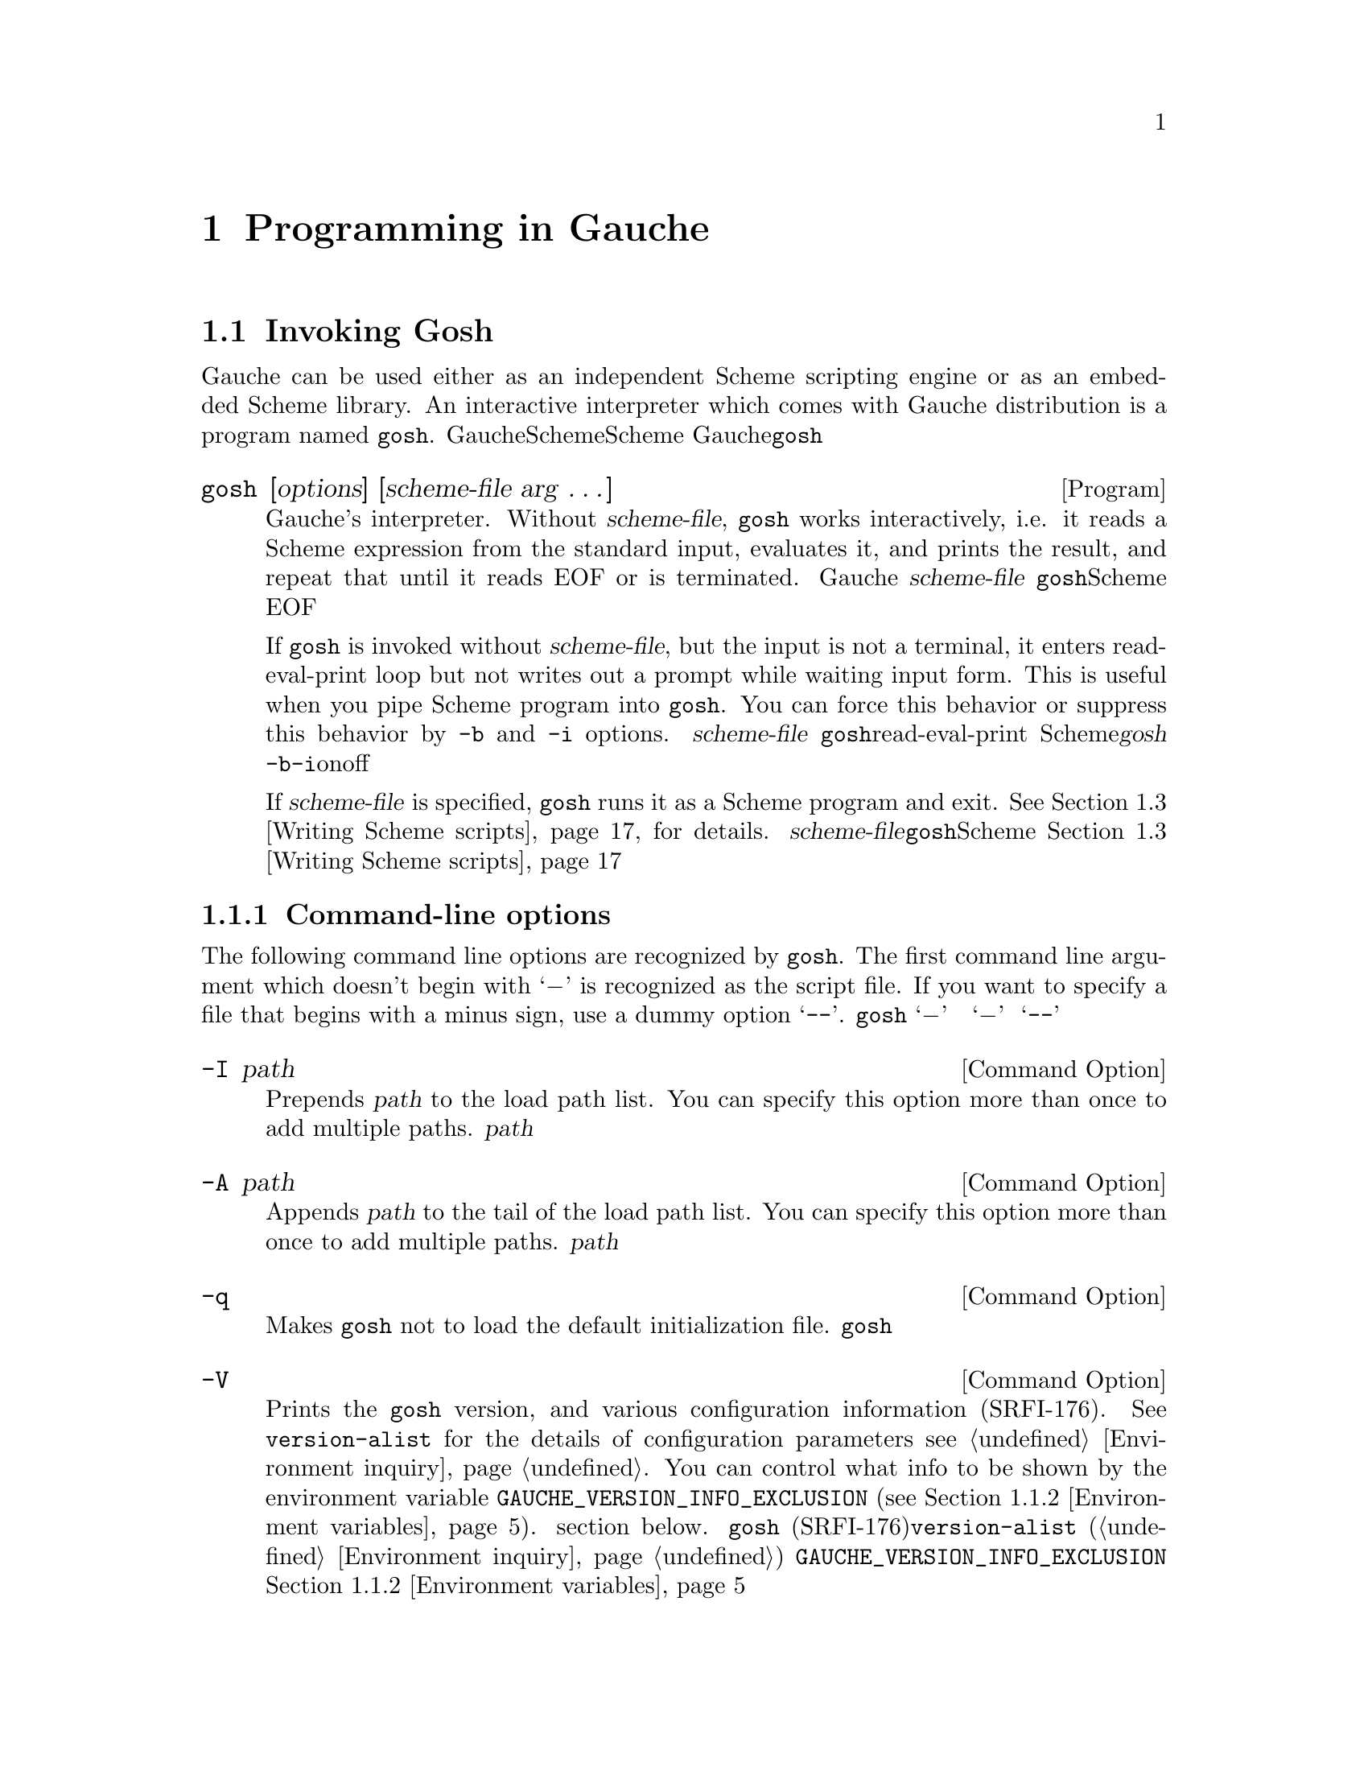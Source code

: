 @node Programming in Gauche, Core syntax, Concepts, Top
@chapter  Programming in Gauche
@c NODE Gaucheでのプログラミング

@menu
* Invoking Gosh::
* Interactive development::
* Writing Scheme scripts::
* Debugging::
* Platform-dependent features::
* Profiling and tuning::
* Auxiliary programs::
* Writing Gauche modules::
* Using extension packages::
* Building standalone executables::
@end menu

@node Invoking Gosh, Interactive development, Programming in Gauche, Programming in Gauche
@section Invoking Gosh
@c NODE Gaucheを起動する

@c EN
Gauche can be used either as an independent Scheme scripting engine
or as an embedded Scheme library.   An interactive interpreter
which comes with Gauche distribution is a program named @code{gosh}.
@c JP
Gaucheは独立したSchemeスクリプティングエンジンとしても、組み込みのSchemeライブラリとしても
使うことができます。Gaucheのディストリビューションには、@code{gosh}という
インタラクティブなインタプリタが附属しています。
@c COMMON

@deftp {Program} gosh [options] [scheme-file arg @dots{}]
@c EN
Gauche's interpreter.   Without @var{scheme-file}, @code{gosh} works
interactively, i.e. it reads a Scheme expression from the standard input,
evaluates it, and prints the result, and repeat that until it reads EOF or
is terminated.
@c JP
Gaucheのインタプリタです。  @var{scheme-file}が与えられなければ、
@code{gosh}はインタラクティブに動作します。すなわち、標準入力からScheme式を読み込み、
それを評価して結果をプリントするという動作を、EOFを読むか明示的に終了させられるまで
続けます。
@c COMMON

@c EN
If @code{gosh} is invoked without @var{scheme-file}, but the input
is not a terminal, it enters read-eval-print loop but not writes
out a prompt while waiting input form.  This is useful when you
pipe Scheme program into @code{gosh}.  You can force this behavior
or suppress this behavior by @code{-b} and @code{-i} options.
@c JP
もし@var{scheme-file}が与えられておらず、しかし入力が端末でない場合、
@code{gosh}はread-eval-printループに入りますが、入力待ちの際にプロンプトを
表示しません。これはScheme式をパイプで@var{gosh}に処理させる場合に便利です。
@code{-b}または@code{-i}オプションでこの動作を強制的にonまたはoffできます。
@c COMMON

@c EN
If @var{scheme-file} is specified, @code{gosh} runs it as a
Scheme program and exit.
@xref{Writing Scheme scripts}, for details.
@c JP
@var{scheme-file}が与えられた場合、@code{gosh}はそれをSchemeプログラムとして
ロードし、終了します。この動作に関しては@ref{Writing Scheme scripts}を参照して
下さい。
@c COMMON
@end deftp

@menu
* Gosh command-line options::
* Environment variables::
* Windows-specific executable::
@end menu

@node Gosh command-line options, Environment variables, Invoking Gosh, Invoking Gosh
@subsection Command-line options
@c NODE コマンドラインオプション

@c EN
The following command line options are recognized by @code{gosh}.
The first command line argument which doesn't begin with `@minus{}'
is recognized as the script file.  If you want to specify a file
that begins with a minus sign, use a dummy option `@code{--}'.
@c JP
@code{gosh}には以下のようなコマンドラインオプションがあります。
`@minus{}' で始まらない最初のコマンドライン引数がスクリプトファイルと認識されます。
スクリプトファイル名が `@minus{}' で始まっている可能性がある場合は、ダミーオプション
`@code{--}' をスクリプトファイル名の前に置いて下さい。
@c COMMON

@deftp {Command Option} -I path
@c EN
Prepends @var{path} to the load path list.
You can specify this option more than once to add multiple paths.
@c JP
@var{path}をロードパスのリストの最初に加えます。このオプションは複数指定できます。
@c COMMON
@end deftp

@deftp {Command Option} -A path
@c EN
Appends @var{path} to the tail of the load path list.
You can specify this option more than once to add multiple paths.
@c JP
@var{path}をロードパスのリストの末尾に加えます。このオプションは複数指定できます。
@c COMMON
@end deftp

@deftp {Command Option} -q
@c EN
Makes @code{gosh} not to load the default initialization file.
@c JP
@code{gosh}が起動時にシステムの初期化ファイルをロードしないようにします。
@c COMMON
@end deftp

@deftp {Command Option} -V
@c EN
Prints the @code{gosh} version, and various configuration information
(SRFI-176).  See @code{version-alist} for the details of configuration
parameters @pxref{Environment inquiry}.
You can control what info to be shown by the environment variable
@code{GAUCHE_VERSION_INFO_EXCLUSION} (@pxref{Environment variables}).
section below.
@c JP
@code{gosh}のバージョンおよび様々なコンフィグレーション情報を表示します
(SRFI-176)。コンフィグレーション情報については@code{version-alist}を見てください
(@ref{Environment inquiry})。
どういった情報を表示するかは、環境変数@code{GAUCHE_VERSION_INFO_EXCLUSION}で
カスタマイズできます。@ref{Environment variables}参照。
@c COMMON
@end deftp

@deftp {Command Option} -v version
@c EN
If @var{version} is not the running @code{gosh}'s version, execute the
specified version of @code{gosh} instead if it is installed.
This is useful when you want to invoke specific version of Gauche.
Note that @var{version} must be 0.9.6 or later.
@c JP
@var{version}が実行された@code{gosh}のバージョンでなく、かつ指定されたバージョンの
Gaucheがシステムにインストールされていた場合、指定バージョンの@code{gosh}をかわりに起動します。
これは、Gaucheのバージョンを特定して実行したい場合に便利です。
なお、この機能で指定できる@var{version}は0.9.6かそれ以降のみです。
@c COMMON

@c EN
If the specified version isn't installed on the system, @code{gosh} exits
with a message.  If you add @code{:} before @var{version}, however,
@code{gosh} falls back to itself when it can't find the given version.
@c JP
指定のバージョンのGaucheがシステムにインストールされていない場合、@code{gosh}は
メッセージを出して終了します。これを避けたい場合、@var{version}の前に@code{:}を
加えると、Gaucheは指定バージョンが見つからない場合は自分自身の実行を続けます。
@c COMMON

@example
# Suppose you don't have version 0.9.13 on your machine.
$ gosh -v 0.9.13
No installed Gauche with version 0.9.13 under /usr/lib/.
$ gosh -v :0.9.13
WARNING: No installed Gauche with version 0.9.13 under /usr/lib/. Using the current version.
gosh$ (gauche-version)
"0.9.15"
@end example
@end deftp


@deftp {Command Option} -u module
@c EN
Use @var{module}.  Before starting execution of @var{scheme-file} or entering
the read-eval-print loop, the specified module is @var{use}d, i.e.
it is loaded and imported (@xref{Defining and selecting modules}, for details of @code{use}).
You can specify this option more than once to use multiple modules.
@c JP
起動後、インタラクティブなread-eval-printループに入る前、もしくは@var{scheme-file}
をロードする前に@var{module}を``use''します。つまりそのモジュールがロードされ
インポートされます。(@code{use}の詳細については@ref{Defining and selecting modules}を参照して下さい。)
このオプションは複数指定できます。
@c COMMON
@end deftp

@deftp {Command Option} -l file
@c EN
Load @var{file} before starting execution of @var{scheme-file} or entering
the read-eval-print loop.   The file is loaded in the same way as
@code{load} (@pxref{Loading Scheme file}).
You can specify this option more than once to load multiple files.
@c JP
起動後、インタラクティブなread-eval-printループに入る前、もしくは@var{scheme-file}
をロードする前に@var{file}をロードします。ロードの詳細については@ref{Loading Scheme file}
を参照して下さい。このオプションは複数指定できます。
@c COMMON
@end deftp

@deftp {Command Option} -L file
@c EN
Load @var{file} like @code{-l}, but if @var{file} does not exist,
this silently ignores it instead of reporting an error.
This option can also be specified multiple times.
@c JP
@code{-l}オプションと同様に@var{file}をロードしますが、
@var{file}が見つからなかった場合はエラーを報告せずに黙って無視します。
このオプションも複数指定できます。
@c COMMON
@end deftp

@deftp {Command Option} -e scheme-expression
@c EN
Evaluate @var{scheme-expression}
before starting execution of @var{scheme-file} or entering
the read-eval-print loop.   Evaluation is done in the
@var{interaction-environment} (@pxref{Eval and repl}).
You can specify this option more than once to evaluate multiple expressions.
@c JP
起動後、インタラクティブなread-eval-printループに入る前、もしくは@var{scheme-file}
をロードする前に@var{scheme-expression}を評価します。評価は
@var{interaction-environment}中で行われます(@ref{Eval and repl}参照)。
このオプションは複数指定できます。
@c COMMON
@end deftp

@deftp {Command Option} -E scheme-expression
@c EN
Same as -e, except the @var{scheme-expression} is read
as if it is surrounded by parenthesis.  For example:
@c JP
オプション-eとほぼ同じですが、@var{scheme-expression}は
それが括弧で囲まれているかのように読まれます。
このオプションは複数指定できます。例：
@c COMMON
@example
% gosh -umath.const -E"print (sin (* pi/180 15))" -Eexit
0.25881904510252074
@end example
@end deftp

@deftp {Command Option} -b
@c EN
Batch. Does not print prompts even if the input is a terminal.
@c JP
バッチ。入力が端末であってもプロンプトを出さないようにします。
@c COMMON
@end deftp

@deftp {Command Option} -i
@c EN
Interactive. Print prompts even if the input is not a terminal.
@c JP
インタラクティブ。入力が端末で無くてもプロンプトを出すようにします。
@c COMMON
@end deftp

@deftp {Command Option} -m module
@c EN
When a script file is given,
this option makes the module named @var{module} in which
the @code{main} procedure is looked for, instead of the @code{user} module.
See @ref{Writing Scheme scripts} for the details of executing scripts.

If the named module doesn't exist after loading the script,
an error is signaled.

This is useful to write a Scheme module that can also be executed
as a script.
@c JP
スクリプトファイルが与えられた場合に、@code{main}手続きを
探すモジュールを指定します。デフォルトでは@code{user}モジュールが探されます。
スクリプトの実行について詳しくは@ref{Writing Scheme scripts}を見てください。

@var{module}で指定されたモジュールが、スクリプトファイルのロード後にも
存在しない場合は、エラーが報告されます。

このオプションは、スクリプトとしても使えるようなSchemeモジュールを書く際に便利です。
@c COMMON
@end deftp

@deftp {Command Option} -f compiler-option
@c EN
This option controls compiler and runtime behavior.  For now we have
following options available:
@table @asis
@item case-fold
Ignore case for symbols.  @xref{Case-sensitivity}.
@item include-verbose
Reports whenever a file is included.
Useful to check precisely which files are included in what order.
@item load-verbose
Reports whenever a file is loaded.
Useful to check precisely which files are loaded in what order.
@item no-inline
Prohibits the compiler from inlining procedures and constants. Equivalent to
no-inline-globals, no-inline-locals, no-inline-constants
and no-inline-setters combined.
@item no-inline-constants
Prohibits the compiler from inlining constants.
@item no-inline-globals
Prohibits the compiler from inlining global procedures.
@item no-inline-locals
Prohibits the compiler from inlining local procedures.
@item no-inline-setters
Prohibits the compiler from inlining setters.
@item no-lambda-lifting-pass
Prohibits the compiler from running lambda-lifting pass.
@item no-post-inline-pass
Prohibits the compiler from running post-inline optimization pass.
@item no-source-info
Don't keep source information for debugging.  Consumes less memory.
@item safe-string-cursors
String cursors used on wrong strings will raise an error. This may
catch bugs but decreases performance
because all cursors will be allocated on heap. @xref{String cursors}.
@item test
This option allows you to run @code{gosh} when you build it, without
installing it.  If given, this adds @code{../lib}, @code{../libsrc},
and @code{../src}, relative to the place @code{gosh} is, to
the load path before loading initialization file.
@item warn-legacy-syntax
Warns if the reader sees legacy hex-escape syntax in string literals.
@xref{Reader lexical mode}.
@xref{Case-sensitivity}.
@end table
@c JP
このオプションはコンパイラとランタイムの動作に影響を与えます。
今のところ、次のオプションのみが@var{compiler-option}として有効です。
@table @asis
@item case-fold
シンボルの大文字小文字を区別しません。
@ref{Case-sensitivity} を参照して下さい。
@item include-verbose
ファイルがincludeされる時にそれを報告します。
正確にどのファイルがどういう順序でincludeされているかを調べるのに便利です。
@item load-verbose
ファイルがロードされる時にそれを報告します。
正確にどのファイルがどういう順序でロードされているかを調べるのに便利です。
@item no-inline
一切のインライン展開を行いません。このオプションは以下の no-inline-globals、
no-inline-locals、no-inline-constants、no-inline-setters
を同時に指定したのと等価です。
@item no-inline-constants
定数のインライン展開を行ないません。
@item no-inline-globals
大域(global)関数のインライン展開を展開を行ないません。
@item no-inline-locals
局所(local)関数のインライン展開を展開を行ないません。
@item no-inline-setters
セッター関数のインライン展開を行いません。
@item no-lambda-lifting-pass
lambda lifting最適化パスを抑止します。
@item no-post-inline-pass
インライン展開後に再び最適化パスを走らせるのを抑止します。
@item no-source-info
デバッグのためのソースファイル情報を保持しません。メモリの使用量は小さくなります。
@item safe-string-cursors
文字列カーソルをそのカーソルが作られた文字列以外の文字列に使おうとした時に
エラーを投げます。バグを検出できますが、文字列カーソルが常にヒープアロケートされる
ので性能は低下します。@ref{String cursors}参照。
@item test
Gaucheをソースツリーからコンパイルしたまま、
インストールせずに実行するためのオプションです。
このオプションが指定されると、@code{gosh}は初期化ファイルを読む前に、
@code{gosh}のあるディレクトリからの相対パスで
@code{../lib}、@code{../libsrc}、@code{../src} をロードパスに加えます。
@item warn-legacy-syntax
文字列リテラル中に古い形式の16進数エスケープ形式があったら警告します。
@ref{Reader lexical mode} を参照して下さい。
@end table
@c COMMON
@end deftp

@deftp {Command Option} -p profiler-option
@c EN
Turn on the profiler.  The following @var{profiler-option} is recognized:
@c JP
プロファイラを有効にします。以下のような@var{profiler-option}が
今のところサポートされています。
@c COMMON

@table @code
@item time
@c EN
Records and reports time spent on function calls and number of times
each function is called.
@c JP
関数中で費された時間と、各関数が呼ばれた回数を記録して報告します。
@c COMMON
@item load
@c EN
Records and reports time spent on loading each modules.
Useful to tune start-up time of the scripts.
(Results are in elapsed time).
@c JP
各モジュールをロードするのにかかった時間を記録して報告します。
スクリプトの起動時間をチューンするのに便利です
(実経過時間が報告されます)。
@c COMMON
@end table

@c EN
See @ref{Using profiler} for the details of the profiler.
@c JP
詳しくは@ref{Using profiler}を参照して下さい。
@c COMMON
@end deftp

@deftp {Command Option} -r standard-revision
@c EN
Start @code{gosh} with an environment of the specified revision
of Scheme standard.  Currently only 7 is supported as
@var{standar-revision}.

By default, @code{gosh} starts with @code{user} module, which inherits
@code{gauche} module.  That means you can use whole Gauche core
procedures by default without explicitly declaring it.

Proper R7RS code always begins with either @code{define-library}
or R7RS-style @code{import} form, and Gauche recognizes it and
automatically switch to R7RS environments so that R7RS scripts and libraries
can be executed by Gauche without special options.
However, users who are learning R7RS Scheme may be confused
when the initial environment doesn't look like R7RS.

By giving @code{-r7} option, @code{gosh} starts with @code{r7rs.user} module
that extends the @code{r7rs} module, which defines two R7RS forms,
@code{import} and @code{define-library}.

If you invoke @code{gosh} into an interactive REPL mode with @code{-r7} option,
all standard R7RS-small libraries (except @code{(scheme r5rs)}) are already
imported for your convenience.

@xref{Library modules - R7RS standard libraries}, for the details on
how Gauche supports R7RS.

(Note: The @code{-r7} option doesn't change reader lexical mode
(@pxref{Reader lexical mode}) to @code{strict-r7}.  That's because
using @code{strict-r7} mode by default prevents many Gauche code
from being loaded.)
@c JP
@code{gosh}を、指定されたリビジョンのScheme標準環境で起動します。
現在のバージョンでは@var{standard-revision}として7のみがサポートされます。

デフォルトでは、@code{gosh}起動時のモジュールは@code{user}モジュールで、
これは@code{gauche}モジュールを継承しています。すなわち、特に何も指定しないでも
Gaucheのコア関数は全て使えるようになっています。

正しいR7RSプログラムは常に@code{define-library}フォームか
R7RS式の@code{import}フォームで始まり、Gaucheはそれらを見つけると
自動的にR7RS環境へと切り替えるので、特になにもしなくても
R7RSスクリプトやライブラリを使うことはできます。
しかし、R7RS Schemeを勉強中のユーザにとっては、最初に入る環境が
R7RSでないと混乱してしまうかもしれません。

@code{-r7}オプションが与えられると、@code{gosh}は起動時のモジュールを
@code{r7rs.user}モジュールにします。これは@code{r7rs}モジュールを継承した
もので、@code{import}と@code{define-library}だけが定義されています。

@code{-r7}をつけた@code{gosh}を対話REPLとして起動した場合は、簡便のために
@code{(scheme r5rs)}を除く全てのR7RS-smallライブラリが
importされた状態になっています。

GaucheがR7RSをどのようにサポートしているかの詳細については
@ref{Library modules - R7RS standard libraries}を参照してください。

(註: @code{-r7}オプションは、リーダ字句モードを@code{strict-r7}に
替えることはしません。@code{strict-r7}モードをデフォルトにすると、
多くのGaucheコードをロードすることができなくなるからです。リーダ字句モードについては
@ref{Reader lexical mode}を参照してください。)
@c COMMON
@end deftp


@deftp {Command Option} @code{--}
@c EN
When @code{gosh} sees this option, it stops processing the options
and takes next command line argument as a script file.  It is useful
in case if you have a script file that begins with a minus sign,
although it is not generally recommended.
@c JP
このオプションに出会うと、@code{gosh}はオプションの解析を止めて、その次の引数を
無条件に@var{scheme-file}であると見倣します。@var{scheme-file}がマイナス記号で
始まっている場合に必要です。
@c COMMON
@end deftp

@c EN
The options -I, -A, -l, -u, -e and -E are processes in the order
of appearance.  For example, adding a load path by -I affects the
-l and -u option after it but not before it.
@c JP
オプション-I, -A, -l, -u, -e 及び -E は、それらがコマンドライン引数として
出現した順に処理されます。例えば、-Iにより追加されるロードパスは
それ以降の-lや-uオプションに影響を与えますが、それ以前のものには影響を
与えません。
@c COMMON

@node Environment variables, Windows-specific executable, Gosh command-line options, Invoking Gosh
@subsection Environment variables
@c NODE 環境変数

@c EN
The following environment variables are recognized:
@c JP
以下の環境変数を認識します。
@c COMMON

@deftp {Environment variable} GAUCHE_ALLOW_UNDEFINED_TEST
@c EN
Suppress warnings when @code{#<undef>} is used in the test expression of branch.
@xref{Undefined values}, for the details.
@c JP
@code{#<undef>}が条件式のテスト式に使われた場合に出る警告を抑止します。
詳しくは@ref{Undefined values}を参照してください。
@c COMMON
@end deftp

@deftp {Environment variable} GAUCHE_AVAILABLE_PROCESSORS
@c EN
You can get the number of system's processors by
@code{sys-available-processors} (@pxref{Environment inquiry});
libraries/programs may use this info to optimize number of
parallel threads.  But you might change that, for testing
and benchmarking---e.g. a program automatically uses
8 threads if there are 8 cores, but you might want to run it
with 1, 2, 4 threads as well to see the effect of parallelization.
This environment variable overrides
the return value of @code{sys-available-processors}.
@c JP
@code{sys-available-processors} でシステムのプロセッサ数を
取得できます(@ref{Environment inquiry}参照)。
ライブラリやプログラムの中には、その数に基づいて並行に走るスレッド数を
調整するものがあります。けれども、テストやベンチマークでその数を
変えたいと思うことがあるかもしれません。例えば、8コア上では自動的に
8スレッド使うプログラムがあったとして、並列化の効果を見るためにその
プログラムを1,2,4スレッドで走らせてベンチマークを取る、といった場合です。
この環境変数は、@code{sys-available-processors}が返す値を上書きします。
@c COMMON
@end deftp

@deftp {Environment variable} GAUCHE_DYNLOAD_PATH
@c EN
You can specify additional load paths for dynamically loaded
objects by this environment variable, delimiting the paths by '@code{:}'.
The paths are appended before the system default load paths.

@xref{Loading dynamic library}, for the details of how Gauche
finds dynamically loadable objects.
@c JP
この変数によって、動的にロードするオブジェクト用の追加ロードパスを
指定できます。パスは '@code{:}' で区切ります。
この変数によって指定されたパスはシステムのデフォルトのロードパスの前に
連結されます。

Gaucheが動的にロードするオブジェクトファイルを探す方法については
@ref{Loading dynamic library}を参照してください。
@c COMMON
@end deftp

@deftp {Environment variable} GAUCHE_EDITOR
@deftpx {Environment variable} EDITOR
@c EN
This is used by @code{ed} procedure in @code{gauche.interactive} module.
@xref{Interactive session}, for the details.
@c JP
これは@code{gauche.interactive}モジュールの@code{ed}手続きで使われます。
詳しくは@ref{Interactive session}を参照してください。
@c COMMON
@end deftp

@deftp {Environment variable} GAUCHE_HISTORY_FILE
@c EN
Specifies the filename where the REPL history is saved.
If this environment variable is not set, history is saved
in @file{~/.gosh_history}.  If this environment variable
is set but an empty string, history isn't saved.
If the process is suid/sgid-ed, history won't be saved.
@c JP
REPLのヒストリがセーブされるファイル名を指定します。
この環境変数が定義されていなければ、ヒストリは@file{~/.gosh_history}にセーブされます。
この環境変数が定義されており、しかし空文字列だった場合はヒストリはセーブされません。
(また、プロセスがsuid/sgidされている場合もヒストリは保存されません)。
@c COMMON
@end deftp

@deftp {Environment variable} GAUCHE_LEGACY_DEFINE
@c EN
Make the behavior of toplevel @code{define} the same as
0.9.8 and before.
It allows certain legacy programs that aren't valid R7RS.
@xref{Into the Scheme-Verse}, for the details.
@c JP
トップレベルの@code{define}の振る舞いを0.9.8およびそれ以前のものに
合わせます。これは、厳密にはR7RSに従わない、古いコードを走らせる必要が
ある場合に使ってください。詳しくは
@ref{Into the Scheme-Verse}参照。
@c COMMON
@end deftp

@deftp {Environment variable} GAUCHE_LOAD_PATH
@c EN
You can specify additional load paths by this environment
variable, delimiting the paths by '@code{:}'.
The paths are appended before the system default load paths.

@xref{Loading Scheme file}, for the details of how Gauche finds
files to load.
@c JP
この環境変数によって、追加するロードパスを指定できます。
パスは '@code{:}' で区切ります。
この変数によって指定されたパスはシステムのデフォルトのロードパスの前に
連結されます。

GaucheがロードするSchemeファイルを見つける方法について詳しくは
@ref{Loading Scheme file}を参照してください。
@c COMMON
@end deftp

@deftp {Environment variable} GAUCHE_MUTABLE_LITERALS
@c EN
Allow literal lists and vectors to be mutated.  Such code isn't a
valid Scheme program and causes an error,
but Gauche didn't enforce the restriction
on 0.9.9 and before, so some legacy code may accidentally mutates
literals.  Set this environment variables to run such old programs.
@xref{Literals}, for the details.
@c JP
リテラルリストとリテラルベクタの改変を許します。
そういったコードは正しいSchemeプログラムではなく、今のGaucheはエラーを投げますが、
0.9.9とそれ以前のバージョンではリテラルリストとリテラルベクタの変更はチェックされて
いませんでした。うっかりリテラルを変更してしまっている古いコードを走らせたい場合のみ
この環境変数をセットしてください。詳しくは@ref{Literals}参照。
@c COMMON
@end deftp

@deftp {Environment variable} GAUCHE_NO_READ_EDIT
@c EN
Disable line-editor on REPL prompt, even the terminal is capable.
You can also turn it off with @code{-fno-read-edit} command-line option,
or @code{,edit off} toplevel commands during REPL session.
@xref{Interactive development}, for the details of line editing.
@c JP
REPLプロンプトでの行編集機能をオフにします。
行編集機能はまた、@code{-fno-read-edit}コマンドラインオプションや、
REPLセッション中の @code{,edit off} トップレベルコマンドでも切ることができます。
詳しくは@ref{Interactive development}を参照してください。
@c COMMON
@end deftp

@deftp {Environment variable} GAUCHE_QUASIRENAME_MODE
@c EN
This affects @code{quasirename} behavior, to keep the backward
compatibility with 0.9.7 and before.
@xref{Explicit-renaming macro transformer}, for the details.
@c JP
これは@code{quasirename}の振る舞いに影響を与え、
0.9.7以前との互換性のために使われます。詳しくは
@ref{Explicit-renaming macro transformer}を参照してください。
@c COMMON
@end deftp

@deftp {Environment variable} GAUCHE_PARALLEL_MARK_ALWAYS
@c EN
Gauche runs garbage collector's mark threads in parallel to take advantage
of multi-core platforms.  On Linux/Unix, threads are spawned at initialization.
On Windows (MinGW), however, running parallel mark with single-threaded Scheme
programs show slowdown, so the spawning is delayed until Scheme code explicitly
create threads.  When this environment variable is set at the initialization,
Gauche creates parallel mark threads at initialization on Windows, just like
Linux/Unix.
@c JP
Gaucheはマルチコアプラットフォームでは並列性を活用するために、ガベージコレクタの
マークを行うスレッドを複数立ち上げます。Linux/Unixではマークスレッドは初期化時に
作られます。しかし、Windows (MinGW)では、Schemeプログラムがシングルスレッドの時に
並列マークスレッドを使うと速度低下がみられたため、デフォルトではマークスレッドの生成は
Schemeプログラム自身が複数スレッドを明示的に使うまで遅延されます。
この環境変数が初期化時に設定されていると、Windowsでも最初からマークスレッドが作られます。
@c COMMON
@end deftp

@deftp {Environment variable} GAUCHE_REPL_NO_PPRINT
@c EN
This is used by @code{gauche.interactive} module to suppress
pretty-printing on REPL prompt.
@xref{Interactive development}, for the details.
@c JP
これはREPLプロンプトでプリティプリントを抑制するために
@code{gauche.interactive}で使われます。
詳しくは@ref{Interactive development}を参照してください。
@c COMMON
@end deftp

@deftp {Environment variable} GAUCHE_SUPPRESS_WARNING
@c EN
Suppress system warnings (@code{WARNING: ...}).  Not generally recommended;
use only if you absolutely need to.
@xref{Warnings}, for the details.
@c JP
システムの警告(@code{WARNING: ...})を抑止します。気軽に使うべきではありません。
どうしても必要な場合のみ使ってください。
詳しくは@ref{Warnings}参照。
@c COMMON
@end deftp

@deftp {Environment variable} GAUCHE_TEST_RECORD_FILE
@c EN
This is used by @code{gauche.test} module (@pxref{Unit testing}).
If defined, names a file the test processes
keep the total statistics.
@c JP
@code{gauche.test}モジュールで使われます(@ref{Unit testing}参照)。
定義されていた場合、その値を名前とするファイルにテストの統計が記録されます。
@c COMMON
@end deftp

@deftp {Environment variable} GAUCHE_TEST_REPORT_ERROR
@c EN
This is used by @code{gauche.test} module (@pxref{Unit testing}).
If defined, reports stack trace to stderr
when the test thunk raises an error (even when it is expected).
Useful for diagnosis of unexpected errors.
@c JP
@code{gauche.test}モジュールで使われます(@ref{Unit testing}参照)。
定義されていた場合、テストのthunkがエラーを報告した場合に、
スタックトレースを標準エラー出力に表示します
(エラーがもともと期待されているテストでも出力されます)。
予想外のエラー発生の原因を調べるのに便利です。
@c COMMON
@end deftp

@deftp {Environment variable} GAUCHE_VERSION_INFO_EXCLUSION
@c EN
The value must be a comma-separated keys in @code{version-alist}
(@pxref{Environment inquiry}).
The keys listed here are excluded from the output of @code{gosh -V}.
For example, the following setting omits @code{scheme.path} and
@code{build.configure} from output of @code{gosh -V}.  Those values
may contain username and/or project names, and there may be cases
when you don't want make them to be public accidentally, by attaching
output of @code{gosh -V} to a bug report or something.
@c JP
値は@code{version-alist}に現れるキーをコンマ区切りで並べたものです
(@ref{Environment inquiry}参照)。ここに挙げられたキーは、@code{gosh -V}
の出力から除外されます。例えば次の設定は、@code{gosh -V}の出力に
@code{scheme.path}と@code{build.configure}を含めません。
これらの値はユーザ名やプロジェクト名を含んでいる場合がありますが、
バグレポート等に@code{gosh -V}の結果を含める時に、
それらをうっかり公開してしまわないようにしたい、という場合などに便利です。
@c COMMON
@example
GAUCHE_VERSION_INFO_EXCLUSION=scheme.path,build.configure
@end example
@end deftp

@deftp {Environment variable} TMP
@deftpx {Environment variable} TMPDIR
@deftpx {Environment variable} TEMP
@deftpx {Environment variable} USERPROFILE
@c EN
These may affect the return value of @code{sys-tmpdir}.
Different environment variables may be used on different platforms.
@xref{Pathnames}, for the details.
@c JP
これらは@code{sys-tmpdir}の返り値に影響を与えます。プラットフォームによって
参照される環境変数は異なります。@ref{Pathnames}を参照してください。
@c COMMON
@end deftp

@node Windows-specific executable,  , Environment variables, Invoking Gosh
@subsection Windows-specific executable
@c NODE Windows特有の実行ファイル

@c EN
On Windows-native platforms (mingw), two interpreter executables are
installed.  @code{gosh.exe} is compiled as a Windows console
application and works just like ordinary @code{gosh}; that is,
it primarily uses standard i/o for communication.
Another executable, @code{gosh-noconsole.exe}, is compiled
as a Windows no-console (GUI) application.  It is not attached
to a console when it is started.  Its standard input is connected
to the @code{NUL} device.  Its standard output and standard error
output are special ports which open a new console when something
is written to them for the first time.  (NB: This magic only works
for output via Scheme ports; direct output from low-level C libraries
will be discarded.)
@c JP
Windowsネイティブ環境(mingw)では、インタプリタとしてふたつの
実行ファイルがインストールされます。
@code{gosh.exe}はWindowsコンソールアプリケーションとしてコンパイルされ、
普通の@code{gosh}のように、標準入出力を第一の通信手段とします。
もう一つの実行ファイル@code{gosh-noconsole.exe}はWindows非コンソールアプリケーション
としてコンパイルされています。こちらは起動時にコンソールに接続されません。
標準入力は@code{NUL}デバイスに接続されます。標準出力と標準エラー出力は
特殊なポートに接続され、最初に書き込みがあった時点で新たなコンソールが作られて
出力されます。(このトリックはSchemeポート経由の出力のみで動きます。
低レベルのCライブラリが標準出力や標準エラー出力に直接書き出したデータは捨てられます)。
@c COMMON

@c EN
The main purpose of @code{gosh-noconsole.exe} is for Windows
scripting.   If a Scheme script were associated to @code{gosh.exe}
and invoked from Explorer, it would always open a new
console window, which is extremely annoying.
If you associate Scheme scripts to @code{gosh-noconsole.exe} instead,
you can avoid console from popping up.
@c JP
@code{gosh-noconsole.exe}の目的は、Windows上でのスクリプティングです。
Schemeスクリプトがもし@code{gosh.exe}に関連付けられていたとしたら、
Explorerからそのスクリプトを起動するたびに、
必ず新しいコンソールウィンドウが開くので非常に煩わしいです。
Schemeスクリプトを@code{gosh-noconsole.exe}に
関連づけておけば、この煩わしいコンソールの出現を抑制できます。
@c COMMON

@c EN
If you're using the official Windows installer, Scheme scripts
(@file{*.scm}) have already associated to @code{gosh-noconsole.exe}
and you can invoke them by double-clicking on Explorer.
Check out some examples under @file{C:\Program Files\Gauche\examples}.
@c JP
Windows版のオフィシャルのインストーラを使ってGaucheをインストールしたなら、
Schemeスクリプト(@file{*.scm})は既に@code{gosh-noconsole.exe}に
関連づけられているので、ExplorerからSchemeスクリプトをダブルクリックすれば
Schemeプログラムを走らせることができます。
@file{C:\Program Files\Gauche\examples}の下にいくつかサンプルが
あります
@c COMMON

@c ----------------------------------------------------------------------
@node Interactive development, Writing Scheme scripts, Invoking Gosh, Programming in Gauche
@section Interactive development
@c NODE  インタラクティブな開発

@c EN
When @code{gosh} is invoked without any script files,
it goes into interactive read-eval-print loop (REPL).
@c JP
スクリプトファイルが与えられなかった場合、
@code{gosh}はインタラクティブなread-eval-printループ(REPL)に入ります。
@c COMMON

@c EN
To exit the interpreter, type EOF (usually Control-D in Unix terminals)
or evaluate @code{(exit)}.
@c JP
インタプリタを終了するには、EOF文字(Unix端末では通常Control-D)をタイプするか、
@code{(exit)}を評価します。
@c COMMON

@c EN
In the interactive session, @code{gosh} loads and
imports @code{gauche.interactive}
module (@pxref{Interactive session}) into @code{user} module, for the
convenience.  Also, if there's a file @file{.gaucherc} under
the user's home directory.
You may put settings there that would help interactive debugging.
(As of Gauche release 0.7.3,
@file{.gaucherc} is no longer loaded when @code{gosh} is run
in script mode.)

Note that @file{.gaucherc} is always loaded in the @code{user} module,
even if @code{gosh} is invoked with @code{-r7} option.  The file
itself is a Gauche-specific feature, so you don't need to consider
portability in it.
@c JP
インタラクティブセッションでは、@code{gosh}は
@code{gauche.interactive}モジュールをロードして@code{user}モジュールにインポートします
(@ref{Interactive session}参照)。
また、ユーザーのホームディレクトリに@file{.gaucherc}という
ファイルがあればそれもロードされます。
インタラクティブデバッグに便利な設定をそこに書いておくことができます。
(Gauche release 0.7.3から、@file{.gaucherc}はgoshがスクリプトモードで
起動された時は読まれなくなりました。)

@code{.gaucherc}は常に@code{user}モジュールへとロードされます
(@code{gosh}が@code{-r7}オプションつきで起動されていてもそうです)。
@code{.gaucherc}を自動で読み込む、という機能自体がGauche特有の機能ですから、
そこでポータビリティを考慮する必要はないわけです。
@c COMMON

@c EN
I recommend you to run @code{gosh} inside Emacs, for it has
rich features useful to interact with internal Scheme process.
Put the following line to your @file{.emacs} file:
@example
(setq scheme-program-name "gosh -i")
@end example
And you can run @code{gosh} by @key{M-x run-scheme}.
@c JP
@code{gosh}をEmacs内部で走らせることをお勧めします。
EmacsはSchemeサブプロセスを操作するための豊富な機能を持っています。
次の行を@file{.emacs}に加えておくと、@key{M-x run-scheme} で
Emacsのバッファ内で@code{gosh}が走ります。
@example
(setq scheme-program-name "gosh -i")
@end example
@c COMMON

@c EN
If you run @code{gosh} in the terminal with capability of cursor control,
a basic line-editing feature is available in the REPL session.
@xref{Input editing}, for the details.
@c JP
カーソル制御可能な端末で@code{gosh}を走らせた場合、
REPLセッションで簡単な行編集が使えます。
詳しくは@ref{Input editing}を参照してください。
@c COMMON

@c EN
If you want to use multibyte characters in the interaction,
make sure your terminal's settings is in sync with @code{gosh}'s
internal character encodings.
@c JP
対話環境でマルチバイト文字を使う場合は、端末の文字エンコーディングを@code{gosh}の
内部エンコーディングと合わせるようにして下さい。
@c COMMON

@menu
* Working in REPL::
* Input editing::
@end menu

@node Working in REPL, Input editing, Interactive development, Interactive development
@subsection Working in REPL
@c NODE REPLでの開発

@c EN
When you enter REPL, Gauche prompts you to enter a Scheme expression:
@c JP
REPLに入ると、Gaucheはプロンプトを出してScheme式の入力を待ちます。
@c COMMON

@example
gosh>
@end example

@c EN
(If you enable input editing, the prompt shows @code{gosh$} instead
of @code{gosh>}.  @xref{Input editing}, for the details.)
@c JP
(入力編集機能をオンにしている場合は、プロンプトが@code{gosh>}ではなく
@code{gosh$}になります。詳しくは@ref{Input editing}を参照してください。)
@c COMMON

@c EN
After you complete a Scheme expression and type ENTER,
the result of evaluation is printed.
@c JP
完全なScheme式を入力してENTERをタイプすると、そのS式の評価結果が表示されます。
@c COMMON

@example
gosh> @i{(+ 1 2)}
3
gosh>
@end example

@c EN
The REPL session binds the last three results of evaluation
in the global variables @code{*1}, @code{*2} and @code{*3}.
You can use the previous results via those history variables
in subsequent expressions.
@c JP
REPLセッションは、過去3回分の評価結果をグローバル変数
@code{*1}、@code{*2}、@code{*3} に束縛します。これらのヒストリ変数を
使って、以前の結果を後続の式の中で使えます。
@c COMMON

@example
gosh> @i{*1}
3
gosh> @i{(+ *2 3)}
6
@end example

@c EN
If the Scheme expression yields multiple values
(@pxref{Multiple values}), they are printed one by one.
@c JP
Scheme式が複数の値を返した場合
(@ref{Multiple values}参照)は、各値が順に表示されます。
@c COMMON

@example
gosh> @i{(min&max 1 -1 8 3)}
-1
8
gosh>
@end example

@c EN
The history variable @code{*1}, @code{*2} and @code{*3} only
binds the first value.  A list of all values are bound to
@code{*1+}, @code{*2+} and @code{*3+}.
@c JP
式が多値を返しても、変数@code{*1}、@code{*2}、@code{*3}
に束縛されるのは最初の値のみです。しかし別のグローバル変数
@code{*1+}、@code{*2+}、@code{*3+}に、全ての値をリストにしたものが
束縛されています。
@c COMMON

@example
gosh> @i{*1}
-1
gosh> @i{*2+}
(-1 8)
@end example

@c EN
(Note that, when you evaluate @code{*1} in the above example, the
history is shifted---so you need to use @code{*2+} to refer to the
result of @code{(min&max 1 -1 8 3)}.)
@c JP
(上の例で、@code{*1}を評価した時点でヒストリがひとつずれてしまっていることに
注意してください。@code{(min&max 1 -1 8 3)}の結果を見るためには
@code{*2+}を参照する必要があります。)
@c COMMON

@c EN
The @code{*history} procedure shows the value of history variables:
@c JP
手続き@code{*history}はヒストリ変数の値を表示します。
@c COMMON

@example
gosh> @i{(*history)}
*1: (-1 8)
*2: -1
*3: -1
gosh>
@end example

@c EN
As a special case, if an evaluation yields zero values, history
isn't updated.   The @code{*history} procedure returns
no values, so merely looking at the history won't change the history
itself.
@c JP
特別な場合として、式の評価がゼロ個の値を返した場合は、ヒストリ変数は更新されません。
@code{*history}手続きはゼロ個の値を返すので、ヒストリを見るだけでヒストリが
進んでしまうということはありません。
@c COMMON

@example
gosh> @i{(*history)}
*1: (-1 8)
*2: -1
*3: -1
gosh> (values)
gosh> @i{(*history)}
*1: (-1 8)
*2: -1
*3: -1
@end example


@c EN
Finally, a global variable @code{*e} is bound to the last uncaught
error condition object.
@c JP
最後に、評価途中で捕捉されないエラーが発生した場合は、エラーコンディションオブジェクトが
グローバル変数@code{*e}に束縛されます。
@c COMMON

@example
gosh> @i{(filter odd? '(1 2 x 4 5))}
*** ERROR: integer required, but got x
Stack Trace:
_______________________________________
  0  (eval expr env)
        At line 173 of "/usr/share/gauche-0.9/0.9.3.3/lib/gauche/interactive.scm"
gosh> @i{*e}
#<error "integer required, but got x">
@end example

@c EN
(The error stack trace may differ depending on your installation.)
@c JP
(エラースタックトレースの表示はインストールの状況によって異なる場合があります。)
@c COMMON

@c EN
In REPL prompt, you can also enter special @emph{top-level commands}
for common tasks.  Top-level commands are not Scheme
expressions, not even S-expressions.
They work like traditional line-oriented shell commands instead.
@c JP
REPLプロンプトではまた、よくある仕事のために、特別な@emph{トップレベルコマンド}を
入力することもできます。トップレベルコマンドはScheme式ではありませんし、S式でさえ
ありません。むしろ、伝統的な行指向のシェルコマンドのように動作します。
@c COMMON

@c EN
Top-level commands are prefixed by comma to be distinguished from
ordinary Scheme expressions.  To see what commands are available,
just type @code{,help} and return.
@c JP
トップレベルコマンドは通常のScheme式と区別するために、コンマで始まります。
どういったコマンドが使えるかを見るには、@code{,help}とタイプしてリターンを
入力してみてください。
@c COMMON

@example
gosh> ,help
You're in REPL (read-eval-print-loop) of Gauche shell.
Type a Scheme expression to evaluate.
A word preceded with comma has special meaning.  Type ,help <cmd>
to see the detailed help for <cmd>.
Commands can be abbreviated as far as it is not ambiguous.

 ,apropos|a  Show the names of global bindings that match the regexp.
 ,cd         Change the current directory.
 ,describe|d Describe the object.
 ,help|h     Show the help message of the command.
 ,history    Show REPL history.
 ,info|doc   Show info document for an entry of NAME, or search entries by REGEXP.
 ,load|l     Load the specified file.
 ,print-all|pa
             Print previous result (*1) without abbreviation.
 ,print-mode|pm
             View/set print-mode of REPL.
 ,pwd        Print working directory.
 ,reload|r   Reload the specified module, using gauche.reload.
 ,sh         Run command via shell.
 ,source     Show source code of the procedure if it's available.
 ,use|u      Use the specified module.  Same as (use module option ...).
@end example

@c EN
To see the help of each individual commands, give the command name
(without comma) to the @code{help} command:
@c JP
それぞれのコマンド特有のヘルプを見るには、コンマを含まないコマンド名を
@code{help}コマンドに与えてください。
@c COMMON

@example
gosh> ,help d
Usage: d|describe [object]
Describe the object.
Without arguments, describe the last REPL result.
@end example

@c EN
The @code{,d} (or @code{,describe}) top-level command describes
the given Scheme object
or the last result if no object is given.  Let's try some:
@c JP
@code{,d} (あるいは@code{,describe})トップレベルコマンドは与えられたSchemeオブジェクト、
または何もオブジェクトが与えられなければ直前の結果のオブジェクトについて、
その説明を表示します。ちょっと試してみましょう。
@c COMMON

@example
gosh> (sys-stat "/home")
#<<sys-stat> 0x2d6adc0>
gosh> ,d
#<<sys-stat> 0x2d6adc0> is an instance of class <sys-stat>
slots:
  type      : directory
  perm      : 493
  mode      : 16877
  ino       : 2
  dev       : 2081
  rdev      : 0
  nlink     : 9
  uid       : 0
  gid       : 0
  size      : 208
  atime     : 1459468837
  mtime     : 1401239524
  ctime     : 1401239524
@end example

@c EN
In the above example, first we evaluated @code{(sys-stat "/home")},
which returns @code{<sys-stat>} object.  The subsequent @code{,d} top-level
command describes the returned @code{<sys-stat>} object.
@c JP
上の例では、まず@code{(sys-stat "/home")}を評価して、結果として
@code{<sys-stat>}オブジェクトが返ってきました。続く@code{,d}コマンドによって
その@code{<sys-stat>}オブジェクトの詳細が表示されています。
@c COMMON

@c EN
The description depends on the type of objects.  Some types of
objects shows extra information.  If you describe an exact integer,
it shows alternative interpretations of the number:
@c JP
表示される情報はオブジェクトの型に依存します。型によっては、追加の情報が
表示される場合もあります。例えば正確な整数を@code{describe}すると、
いくつかの異なる解釈が示されます。
@c COMMON

@example
gosh> ,d 1401239524
1401239524 is an instance of class <integer>
  (#x538537e4, ~ 1.3Gi, 2014-05-28T01:12:04Z as unix-time)
gosh> ,d 48
48 is an instance of class <integer>
  (#x30, #\0 as char, 1970-01-01T00:00:48Z as unix-time)
@end example

@c EN
If you describe a symbol, its known bindings is shown.
@c JP
シンボルを@code{describe}すると、分かっている束縛が示されます。
@c COMMON

@example
gosh> ,d 'filter
filter is an instance of class <symbol>
Known bindings for variable filter:
  In module `gauche':
    #<closure (filter pred lis)>
  In module `gauche.collection':
    #<generic filter (2)>
@end example

@c EN
If you describe a procedure, and its source code location is known,
that is also shown (see the @code{Defined at...} line):
@c JP
手続きを@code{describe}した場合、もし分かっていればそのソースコード上の
場所も表示されます(@code{Defined at ...}の行):
@c COMMON

@example
gosh> ,d string-interpolate
#<closure (string-interpolate str :optional (legacy? #f))> is an
instance of class <procedure>
Defined at "../lib/gauche/interpolate.scm":64
slots:
  required  : 1
  optional  : #t
  optcount  : 1
  locked    : #f
  currying  : #f
  constant  : #f
  info      : (string-interpolate str :optional (legacy? #f))
  setter    : #f
@end example

@c EN
Let's see a couple of other top-level commands.  The @code{,info}
command shows the manual entry of the given procedure, variable, syntax,
module or a class.  (The text is searched from the installed
info document of Gauche.  If you get an error, check if the
info document is properly installed.)
@c JP
他のトップレベルコマンドも見てみましょう。@code{,info}コマンドは
手続き、変数、構文、モジュールもしくはクラス名が与えられると、そのドキュメントを
表示します。(テキストはシステムにインストールされたGaucheのinfoドキュメントから
検索されます。もしエラーが出た場合は、infoドキュメントが正しくインストール
されているかどうか確認してください。)
@c COMMON

@example
gosh> ,info append
 -- Function: append list ...
     [R7RS base] Returns a list consisting of the elements of the first
     LIST followed by the elements of the other lists.  The resulting
     list is always newly allocated, except that it shares structure
     with the last list argument.  The last argument may actually be any
     object; an improper list results if the last argument is not a
     proper list.

gosh> ,info srfi.19
 -- Module: srfi.19
     This SRFI defines various representations of time and date, and
     conversion methods among them.

     On Gauche, time object is supported natively by '<time>' class
     (*note Time::).  Date object is supported by '<date>' class
     described below.

gosh> ,info <list>
 -- Builtin Class: <list>
     An abstract class represents lists.  A parent class of '<null>' and
     '<pair>'.  Inherits '<sequence>'.

     Note that a circular list is also an instance of the '<list>'
     class, while 'list?' returns false on the circular lists and dotted
     lists.
          (use srfi.1)
          (list? (circular-list 1 2)) => #f
          (is-a? (circular-list 1 2) <list>) => #t
@end example

@c EN
You can also give a regexp pattern to @code{,info} command
(@pxref{Regular expressions}).
It shows the entries in the document that match the pattern.
@c JP
また、@code{,info}コマンドに正規表現のパターンを与えることもできます
(@ref{Regular expressions}参照)。
その場合、パターンにマッチするドキュメントの項目の一覧が表示されます。
@c COMMON

@example
gosh> ,info #/^string-.*\?/
string-ci<=?             Full string case conversion:44
                         String comparison:19
string-ci<?              Full string case conversion:43
                         String comparison:18
string-ci=?              Full string case conversion:42
                         String comparison:17
string-ci>=?             Full string case conversion:46
                         String comparison:21
string-ci>?              Full string case conversion:45
                         String comparison:20
string-immutable?        String Predicates:9
string-incomplete?       String Predicates:12
string-null?             SRFI-13 String predicates:6
string-prefix-ci?        SRFI-13 String prefixes & suffixes:28
string-prefix?           SRFI-13 String prefixes & suffixes:26
string-suffix-ci?        SRFI-13 String prefixes & suffixes:29
string-suffix?           SRFI-13 String prefixes & suffixes:27
@end example

@c EN
The @code{,a} command (or @code{,apropos}) shows the global identifiers
matches the given name or regexp:
@c JP
@code{,a} (または@code{,apropos}) は、与えられた名前や正規表現に
マッチするグローバルな識別子を表示します。
@c COMMON

@example
gosh> ,a filter
filter                         (gauche)
filter!                        (gauche)
filter$                        (gauche)
filter-map                     (gauche)
@end example

@c EN
Note: The @code{apropos} command looks for symbols from the
current process---that is, it only shows names that have been loaded
and imported.
But it also mean it can show any name as far as it exists in the
current process, regardless of whether it's a documented API or an
internal entry.

On the other hand, the @code{info}
command searches info document, regardless of the named entity
has loaded into the current process or not.  It doesn't show
undocumented APIs.

You can think that @code{apropos} is an introspection tool,
while @code{info} is a document browsing tool.
@c JP
註: @code{apropos}コマンドは現在のプロセス中から名前を探します。
つまり、既にロードされインポートされた名前しか表示しません。
それは同時に、ロードされてさえいれば、ドキュメントのある公式なAPIか
内部的な非公式なエントリかにかかわらず表示されるということでもあります。

一方、@code{info}コマンドは現在のプロセスにロードされているかどうか
とは関係なく、infoドキュメントから検索します。ドキュメントされていない
APIにはヒットしません。

@code{apropos}はイントロスペクションのツール、
@code{info}はドキュメント参照のツールと考えると良いでしょう。
@c COMMON

@c EN
When the result of evaluation is a huge nested structure,
it may take too long to display the result.  Gauche actually set
a limit of length and depth in displaying structures, so you might
occasionally see the very long or deep list is trucated, with
@dots{} to show there are more items, or @code{#} to show a subtree
is omitted
(Try evaluating @code{(make-list 100)} on REPL).
@c JP
評価結果が巨大な構造になる場合、それを表示するのに時間がかかりすぎる問題があります。
Gaucheはデフォルトで、表示する構造の長さと深さに制限を設けているので、
非常に長い、あるいは深い構造を表示しようとした場合に、@dots{}によって後の方が
省略されたり、@code{#}によって深い構造が省略されたりします
(REPLで@code{(make-list 100)}を評価してみてください。)
@c COMMON

@c EN
You can type @code{,pa} (or @code{,print-all}) toplevel REPL command
to fully redisplay the previous result without omission.
@c JP
直前の結果を省略無しで再表示するには @code{,pa} (もしくは@code{,print-all})
トップレベルREPLコマンドをタイプしてください。
@c COMMON

@c EN
By default, REPL prints out the result using @emph{pretty print}:
@c JP
デフォルトでは、REPLはネストした構造を@emph{プリティプリント}します:
@c COMMON

@example
gosh> ,u sxml.ssax
gosh> (call-with-input-file "src/Info.plist" (cut ssax:xml->sxml <> '()))
(*TOP*
 (*PI* xml "version=\"1.0\" encoding=\"UTF-8\"")
 (plist
  (|@@| (version "1.0"))
  (dict (key "CFBundleDevelopmentRegion") (string "English")
   (key "CFBundleExecutable") (string "Gauche") (key "CFBundleIconFile")
   (string) (key "CFBundleIdentifier") (string "com.schemearts.gauche")
   (key "CFBundleInfoDictionaryVersion") (string "6.0")
   (key "CFBundlePackageType") (string "FMWK") (key "CFBundleSignature")
   (string "????") (key "CFBundleVersion") (string "1.0")
   (key "NSPrincipalClass") (string))))
@end example

@c EN
If you want to turn off pretty printing for some reason,
type @code{,pm pretty #f} (or @code{,print-mode pretty #f}) on the
toplevel prompt, or start @code{gosh} with the environment variable
@code{GAUCHE_REPL_NO_PPRINT} set.
@c JP
何らかの理由でプリティプリントをoffにしたい場合は、
トップレベルプロンプトで@code{,pm pretty #f}
(あるいは@code{,print-mode pretty #f})と打つか、
環境変数@code{GAUCHE_REPL_NO_PPRINT}をセットして@code{gosh}を起動してください。
@c COMMON

@c EN
Type @code{,pm default} to make print mode back to default.
For more details, type @code{,help pm}.
@c JP
プリントモードをデフォルトに戻すには@code{,pm default}とタイプします。
より詳しくは@code{,help pm}を見てください。
@c COMMON

@c EN
Note: If you invoke @code{gosh} with @code{-q} option, which tells
@code{gosh} not to load the initialization files, you still get
a REPL prompt but no fancy features such as history variables
are available.  Those convenience features are implemented in
@code{gauche.interactive} module, which isn't loaded with @code{-q}
option.
@c JP
註: @code{gosh}を@code{-q}オプション (初期化ファイルをロードしない) で
起動した場合もREPLに入りますが、そこではヒストリ変数などは使えません。
REPLの便利機能は@code{gauche.interactive}モジュールで実装されていますが、
@code{-q}オプションをつけると@code{gauche.interactive}がロードされないからです。
@c COMMON

@node Input editing,  , Working in REPL, Interactive development
@subsection Input editing
@c NODE 入力の編集

@c EN
When you run @code{gosh} in a terminal capable of cursor control,
you can edit input expressions.
If input editing mode is on, the REPL prompt ends with @code{$}, such
as @code{gosh$}, instead of @code{gosh>}.
@c JP
@code{gosh}がカーソル制御可能な端末で起動された場合、入力編集が可能です。
入力編集モードが有効であれば、REPLのプロンプトが@code{$}で終わります。
例えばデフォルトでは@code{gosh>}のかわりに@code{gosh$}になります。
@c COMMON

@c EN
(NB: Currently Gauche only supports terminals with vt100-like escape
sequence, or Windows console.  If the terminal type isn't recognized
as one of them,
it falls back to non-editing mode.  You can tell which mode it is
from the prompt.)
@c JP
(註: 今のところ、Gaucheはvt100系のエスケープシーケンスを認識する端末か、
Windows consoleのみをサポートします。端末タイプがそれらでなかった場合は、
入力編集の無いモードになります。プロンプトでどちらのモードにいるかわかります。)
@c COMMON

@c EN
The input editing feature is still under development.  If you stumbled
with a serious bug, you can turn it off by setting an environment
variable @code{GAUCHE_NO_READ_EDIT}, or giving @code{-fno-read-edit} option
to @code{gosh}, or type @code{,edit off} on REPL.
@c JP
入力編集機能はまだ開発途上です。もし重大なバグに当たって編集機能をオフにしたければ、
環境変数@code{GAUCHE_NO_READ_EDIT}を設定するか、
@code{gosh}を @code{-fno-read-edit} オプションつきで起動するか、
REPLで @code{,edit off} とタイプしてください。
@c COMMON

@c EN
The key binding is similar to Emacs.  Eventually we'll provide customization
feature.  Before going into details, here's a few quick useful tips.
@c JP
キーバインディングはEmacsと似ています。いずれカスタマイズする機能も提供する予定です。
詳細に立ち入る前に、知っておくと良いヒントをいくつか。
@c COMMON

@itemize @bullet
@item
@c EN
If the screen is garbled somehow, type @code{C-l} (control+l) to clear and
redisplay.
@c JP
スクリーンがぐちゃぐちゃになってしまったら、@code{C-l} (control+l) で
スクリーンがクリアされ、入力中の式が再表示されます。
@c COMMON
@item
@c EN
If you want to turn off editing during REPL session, use @code{,edit off}
toplevel command.
@c JP
REPLセッション中に入力編集モードを切りたくなったら、トップレベルコマンド
@code{,edit off} が使えます。
@c COMMON
@item
@c EN
The input editor only sends a complete S-expression to the evaluator.  If
somehow you want to send the current input as-is (or, in case the editor
has a bug and don't allow you to send a complete S-expression), type
@code{C-M-x} (control-meta-x) to force sending the current input to the
evaluator.
@c JP
入力編集は、完全なS式が入力されて初めてそれを評価器に送ります。
現在の入力をそのままとにかく送りたい場合 (あるいは、入力編集機能のバグで
S式が完結しているのに送ってくれない場合) は、@code{C-M-x} (control-meta-x) を
タイプすると強制的に現在の編集内容が評価器に送られます。
@c COMMON
@item
@c EN
You can type @code{M-h h} to see a brief summary of editor features,
@code{M-h b} to see the list of keymap, or
@code{M-h k} + keystroke to see the help of the key.
(@code{C-h} is the same as backspace).
@c JP
@code{M-h h}で簡単な編集機能のサマリを、
@code{M-h b}でキーマップのリストを、
そして@code{M-h k}に続いてキーを打つことでそのキーの機能のヘルプを見ることができます。
(ヘルプが@code{C-h}でないのは、backspaceと同じキーコードだからです。)
@c COMMON
@item
@c EN
If you suspend @code{gosh}, then resume it by shell's job control feature
(e.g. @code{C-z}, then @code{fg}).
type ENTER to regain editing screen.
@c JP
もしシェルのジョブコントロール機能で@code{gosh}を一回止めてからまた再開した場合
(@code{C-z}で止めて@code{fg}で再開するなど)、ENTERをタイプすることで
編集画面がリストアされます。
@c COMMON
@end itemize

@c EN
@subsubheading Cursor movement
@c JP
@subsubheading カーソル移動
@c COMMON

@c EN
@code{C-f} (forward) and @code{C-b} (backward) moves the cursor forward
and backward character-wise.  @code{C-p} (previous) and @code{C-n} (next)
moves character to previous or next line, if the input already has
multiple lines, or moves to previous or next history.
@c JP
@code{C-f} (forward) と @code{C-b} (backward) はカーソルを一文字前あるいは
一文字後に移動します。@code{C-p} (previous) と @code{C-n} (next) は
カーソルを一行前あるいは一行後に移動します。移動方向に行が無ければ、
入力バッファが一つ前または一つ後のヒストリに置き換わります。
@c COMMON

@c EN
@code{M-f} and @code{M-b} move the cursor forward and backward, word-wise.
@c JP
@code{M-f}と@code{M-b}は単語単位でカーソルを前後に移動します。
@c COMMON

@c EN
@code{C-a} and @code{C-e} to move to the beginning and end of the line,
@code{M-<} and @code{M->} to move to the beginning and end of of the input.
@c JP
@code{C-a}と@code{C-e}は行の先頭または末尾に、
@code{M-<}と@code{M->}は入力バッファの最初または最後にカーソルを移動します。
@c COMMON

@subsubheading Undo

@c EN
@code{C-_} is undo the edit.  You can keep typing @code{C-_} to
undo the edits you've made.
We follow the Emacs model of undo
semantics, which allows ``undoing undoes''.
For the detailed algorithm, see the comment at the bottom of
@file{lib/text/line-edit.scm}
in the source tree.
@c JP
直前の変更をundoするには@code{C-_}を使います。@code{C-_}を続けてタイプすれば
どんどん編集をundoできます。undoのモデルはEmacsと同じで、つまり
「undo自体をundoする」こともできます。
詳しいアルゴリズムは、ソースの@file{lib/text/line-edit.scm}末尾の
コメントを見てください。
@c COMMON

@c EN
@subsubheading Kill and yank
@c JP
@subsubheading killとyank
@c COMMON

@c EN
@code{C-k} removes characters from the cursor to the end of line.
If the cursor is at the end of the line though, it removes the newline
character (so that next line is combined to the current line).
@c JP
@code{C-k}はカーソルから行末までの文字を取り除きます。もしカーソルが既に
行末にあったら、改行文字そのものを取り除きます(つまり、次の行が現在の行の後に
接続されます)。
@c COMMON

@c EN
@code{M-d} removes a word that contains the cursor, or a word
immediately after the cursor if it is not on a word.
@c JP
@code{M-d}はカーソルが単語の中にあればその単語を、そうでなければ直後の単語を
取り除きます。
@c COMMON

@c EN
@code{C-@@} set a mark to the current cursor position.  @code{C-w} removes
chracters between the cursor and the mark.
@c JP
@code{C-@@}はカーソル位置をマークします。その後、@code{C-w}で
その時点のカーソルとマークの間の文字を取り除けます。
@c COMMON

@c EN
The characters removed by those commands are saved
in the buffer called ``kill-ring''.
They can be recalled at the cursor position by @code{C-y} (yank).
If you press @code{M-y} immediately followed by @code{C-y}, you can
go back to the older killed characters.
@c JP
これらのコマンドで取り除かれた文字は、``kill-ring'' と呼ばれるバッファに
セーブされていて、@code{C-y}をタイプするとカーソル位置に復元することができます。
@code{C-y}の後に続けて@code{M-y}をタイプしてゆくと、``kill-ring''にセーブされた
さらに古い内容へと遡って復元することができます。
@c COMMON

@c EN
@subsubheading Interpolation
@c JP
@subsubheading 補完
@c COMMON

@c EN
Typing TAB in or immediately after a partially typed word completes it.
If there are multiple candidates, it completes up to the commom prefix,
and typing TAB again shows the list of candidates.

What's to be completed depends on the context.  If it is at the toplevel
command (a word after a comma on a prompt),
it complets toplevel commands.  If it is argument
of @code{,load} toplevel command, it completes pathnames.
If it is argument of @code{,use} or @code{,reload} toplevel commands,
it completes module names.  In other contexts, it completes global bindings
visible from the current module.

For symbols and module names, segmented completion is possible; e.g.
@code{c-w-c-c} completes to @code{call-with-current-continuation}.

Currently the completion mechanism is hardcoded.  We may add a way to
customize it in future.
@c JP
部分的にタイプされた単語の中、もしくは直後にTABを打つと単語が補完されます。
複数の候補がある場合、共通するプレフィクスが補完され、そこで続けてTABを打つと候補がリストされます。

何が補完されるかは文脈によります。トップレベルコマンド
(プロンプトにおいてコンマの後に続く単語)の場合はトップレベルコマンドが、
@code{,load}トップレベルコマンドの引数であればパス名が、
@code{,use}や@code{,reload}トップレベルコマンドの引数であればモジュール名が、
そしてその他の文脈では現在のモジュールから見えるグローバル束縛があるシンボルです。

シンボルとモジュール名については、区切られた単語による補完が可能です。
例えば@code{c-w-c-c}は@code{call-with-current-continuation}に補完されます。

今のところ、補完メカニズムはハードコードされています。いずれカスタマイズできるように
するかもしれません。
@c COMMON

@c EN
@subsubheading Finishing input
@c JP
@subsubheading 入力の終了
@c COMMON

@c EN
@code{RET} (or @code{C-m}) inserts a newline if the input isn't
a complete S-expresson.  If the input is already a complete S-expression,
however, it sends the entire input to the evaluator, no matter where
the cursor is.  If you want to insert a newline in a complete S-expression,
you can use @code{C-j}.
@c JP
入力のS式がまだ完結していなければ、@code{RET} (@code{C-m}) は入力に改行文字を
挿入します。もしS式が完結していれば、カーソルがどこにあっても@code{RET} (@code{C-m})は
入力を評価機に送ります。もし完結したS式の途中に改行を追加したい場合は
@code{C-j}をタイプしてください。
@c COMMON

@c EN
@code{M-C-x} sends the current input regardless that the input is
a complete S-expression or not.
@c JP
S式が完結しているかどうかにかかわらず入力を評価したい場合は、
@code{M-C-x}をタイプしてください。
@c COMMON

@c EN
@subsubheading History
@c JP
@subsubheading ヒストリ
@c COMMON

@c EN
Input history is remembered and recalled by @code{M-p} (prev-history)
and @code{M-n} (next-history).
The cursor movement command @code{C-p} and @code{C-n} also moves to
the previous or next history if it is pressed when the cursor is
at the beginning or the end of the input lines.
@c JP
入力のヒストリは保存されていて、@code{M-p} (prev-history)と
@code{M-n} (next-history)で呼び出すことができます。
カーソル上下移動の@code{C-p}と@code{C-n}も、現在の入力バッファを越えて移動しようとすると
前または後のヒストリを呼び出します。
@c COMMON

@c EN
The input interrupted by @code{C-c} isn't remembered.
@c JP
@code{C-c}で中断された入力はヒストリに保存されません。
@c COMMON

@c EN
By default, the input is saved to a file @file{~/.gosh_history} when the
REPL is terminated normally, and reloaded when the next REPL is invoked.
The name of the history file can be changed by the environment variable
@code{GAUCHE_HISTORY_FILE}.  If the environment variable is defined to an
empty string, however, the history won't be saved.
@c JP
デフォルトでは、入力ヒストリはREPLが正常終了する際に@file{~/.gosh_history}に保存され、
次にREPLが起動する際に読み込まれます。
ヒストリを保存するファイル名は環境変数@code{GAUCHE_HISTORY_FILE}で変更できます。
また、この環境変数が空文字列にセットされていれば、ヒストリは保存されません。
@c COMMON

@c EN
@subsubheading Miscellaneous
@c JP
@subsubheading その他
@c COMMON

@c EN
@code{C-g} cancels the current multi-key sequences.
@c JP
@code{C-g}は複数キーシーケンスをキャンセルします。
@c COMMON

@c EN
@code{C-c} cancels the current input.
@c JP
@code{C-c}は現在の入力をキャンセルします。
@c COMMON

@c EN
@code{C-t} transpose characters at and before the cursor.
@c JP
@code{C-t}はカーソルとその前の文字を入れ替えます。
@c COMMON

@c EN
@code{C-q} reads the next keystroke and insert it into the input as is.
@c JP
@code{C-q}は次のキーストロークを読み取ってそれを入力にそのまま挿入します。
@c COMMON

@c EN
@code{M-(} inserts a pair of parentheses, and locate a cursor inside them.
@c JP
@code{M-(}は対になった括弧を挿入し、カーソルを括弧の間に置きます。
@c COMMON

@c EN
@code{C-l} clears the screen and redraws the current input buffer.
@c JP
@code{C-l}は画面をクリアし、入力バッファを再表示します。
@c COMMON

@c ----------------------------------------------------------------------
@node Writing Scheme scripts, Debugging, Interactive development, Programming in Gauche
@section Writing Scheme scripts
@c NODE Schemeスクリプトを書く

@c EN
When a Scheme program file is given to @code{gosh}, it
makes the @code{user} module as the current module,
binds a global variable @code{*argv*} to the list of the remaining
command-line arguments, and then loads the Scheme program.
If the first line of @var{scheme-file} begins with two character
sequence ``@code{#!}'', the entire line is ignored by @code{gosh}.
This is useful to write a Scheme program that works as an executable
script in unix-like systems.
@c JP
@code{gosh}のコマンドラインにSchemeプログラムのファイル名が渡された場合、
@code{gosh}は@code{user}モジュールをカレントモジュールとし、
それ以降のコマンドライン引数のリストをグローバル変数@code{*argv*}に束縛して、
Schemeプログラムをロードします。もし@var{scheme-file}の最初の行が``@code{#!}''で始まって
いたら、その行は無視されます。これにより、Unix系のシステムで実行可能なSchemeスクリプト
を書くことが出来ます。
@c COMMON

@c EN
Typical Gauche script has the first
line like these

@example
#!/usr/local/bin/gosh
  @r{or,}
#!/usr/bin/env gosh
  @r{or,}
#!/bin/sh
#|
exec gosh -- $0 "$@@"
|#
@end example

The second and third form uses a ``shell trampoline'' technique
so that the script works as far as @code{gosh} is in the PATH.
The third form is useful when you want to pass extra arguments
to @code{gosh}, for typically @code{#!}-magic of executable scripts
has limitations for the number of arguments to pass the interpreter.
@c JP
典型的なGaucheスクリプトの最初の行は次のようなものです。

@example
#!/usr/local/bin/gosh
  @r{または,}
#!/usr/bin/env gosh
  @r{または,}
#!/bin/sh
#|
exec gosh -- $0 "$@@"
|#
@end example

後の2つは「シェルトランポリン」テクニックを用いて、@code{gosh}がPATHにあるディレクトリの
どこかにあれば起動できるようにしています。3番目の方法は、
@code{gosh}にいくつかコマンドラインオプションを渡したい時に便利です。
@c COMMON

@c EN
After the file is successfully loaded, @code{gosh} calls a
procedure named `@code{main}' if it is defined in the user module.
@code{Main} receives a single argument, a list of command line
arguments.  Its first element is the script name itself.

When @code{main} returns, and its value is an integer, @code{gosh}
uses it for exit code of the program.
Otherwise, @code{gosh} exits with exit code 70 (@code{EX_SOFTWARE}).
This behavior is compatible with the SRFI-22.

If the @code{main} procedure is not defined, @code{gosh} exits
after loading the script file.
@c JP
ファイルが正常にロードされたら、@code{gosh}は
userモジュールに `@code{main}' という手続きが定義されているかどうか調べ、
定義されていればそれを呼びます。@code{main}には、スクリプトへの引数のリストが
唯一の引数として渡されます。リストの最初の要素はスクリプトファイル名です。

@code{main}が整数の値を返したら、@code{gosh}はその値を終了ステータスとして終了します。
@code{main}が整数以外の値を返した場合は@code{gosh}は終了ステータス70
(@code{EX_SOFTWARE})で終了します。このふるまいはSRFI-22と互換です。

@code{main}が定義されていなければ@code{gosh}はロード後にそのままステータス0で
終了します。
@c COMMON

@c EN
Although you can still write the program
main body as toplevel expressions, like shell scripts or Perl scripts,
it is much convenient to use this `@code{main}' convention, for
you can load the script file interactively to debug.
@c JP
シェルスクリプトやPerlスクリプトと同じように、スクリプトのボディに直接
実行される式を書くこともできますが、なるべく `@code{main}' を使った方法を
使うことをお薦めします。そうすると、スクリプトをインタプリタにインタラクティブに
ロードしてデバッグすることもできます。
@c COMMON

@c EN
Using @code{-m} command-line option, you can make @code{gosh} call
@code{main} procedure defined in a module other than the @code{user}
module.  It is sometimes handy to write a Scheme module that can
also be executed as a script.

For example, you write a Scheme module @code{foo}
and @emph{within it}, you define the @code{main} procedure.
You don't need to export it.  If the file is loaded as a module,
the @code{main} procedure doesn't do anything.  But if you
specify @code{-m foo} option and give the file as a Scheme script
to @code{gosh}, then
the @code{main} procedure is invoked after loading the script.
You can code tests or small example application in such an
alternate main procedure.
@c JP
@code{-m}コマンドラインオプションを使えば、@code{user}モジュール以外の
モジュールで定義された@code{main}手続きをスクリプトのメイン関数として
呼ぶことができます。Schemeモジュールを、Schemeスクリプトとしても使えるように
したい場合に便利です。

例えば、@code{foo}というSchemeモジュールを書いて、@emph{その中で}
@code{main}関数を定義しておきます。この@code{main}関数はexportしないでおきます。
このファイルがモジュールとしてロードされた場合、この@code{main}関数は
外からは見えないので何もしません。しかし、@code{gosh}に@code{-m foo}オプションを
与えて、このファイルをスクリプトファイルとして指定すれば、ファイルをロードした後に
@code{main}手続きが呼ばれます。その中には、
テストだとかモジュールのサンプルアプリケーションを書いておくことができるでしょう。
@c COMMON

@c EN
@emph{Note on R7RS Scripts}: If the script is written in R7RS Scheme
(which can be distinguished by the first @code{import} declaration,
@pxref{Three forms of import}), it is read into @code{r7rs.user}
module and its @code{main} isn't called.
You can give @code{-mr7rs.main} command-line argument to call
the @code{main} function in R7RS script.
Alternatively, as specified in SRFI-22, if the script interpreter's
basename is @file{scheme-r7rs}, we assume the script is R7RS SRFI-22 script
and calls @code{main} in @code{r7rs.user} module rather than @code{user}
module.  We don't install such an alias, but you can manually
make symbolic link or just copy @file{gosh} binary as @file{scheme-r7rs}.
@c JP
@emph{R7RSスクリプトに関する註}: スクリプトがR7RS Schemeで書かれている場合
(先頭にR7RSの@code{import}があることで区別されます。
詳しくは@ref{Three forms of import}参照)、
スクリプト本体は@code{r7rs.user}へと読み込まれるため、
@code{main}は自動的には呼ばれません。
コマンドライン引数@code{-mr7rs.main}を指定することで、
R7RSスクリプトの@code{main}を実行できます。
別の方法として、SRFI-22に指定されているように、
スクリプトインタプリタのbasenameが@file{scheme-r7rs}であった場合、
スクリプトはR7RSで書かれたSRFI-22形式であると見なされ、
@code{user}モジュールのかわりに@code{r7rs.user}モジュールの@code{main}が呼ばれます。
そのような別名は自動的にはインストールされませんが、
@file{gosh}に@file{scheme-r7rs}という名前でシンボリックリンクを張るか、
コピーすることができるでしょう。
@c COMMON

@c EN
Although the argument of the @code{main} procedure is the standard way
to receive the command-line arguments, there are a couple of other
ways to access to the info.  @xref{Command-line arguments}, for the
details.
@c JP
コマンドライン引数を受け取る標準的な方法は、@code{main}関数の引数としてですが、
他にもコマンドライン引数にアクセスする方法が提供されています。詳しくは
@ref{Command-line arguments}を参照してください。
@c COMMON

@c EN
Now I show several simple examples below.
First, this script works like @code{cat(1)}, without any command-line
option processing and error handling.
@c JP
ではいくつか簡単な例を示しましょう。最初の例はUnixの@code{cat(1)}コマンドを模するものです。
エラー処理やコマンドラインオプションの処理は行っていません。
@c COMMON

@example
#!/usr/bin/env gosh

(define (main args)   ;@r{entry point}
  (if (null? (cdr args))
      (copy-port (current-input-port) (current-output-port))
      (for-each (lambda (file)
                  (call-with-input-file file
                    (lambda (in)
                      (copy-port in (current-output-port)))))
                (cdr args)))
  0)
@end example

@c EN
The following script is a simple grep command.
@c JP
次のスクリプトは簡単なgrepコマンドです。
@c COMMON

@example
#!/usr/bin/env gosh

(define (usage program-name)
  (format (current-error-port)
          "Usage: ~a regexp file ...\n" program-name)
  (exit 2))

(define (grep rx port)
  (with-input-from-port port
    (lambda ()
      (port-for-each
       (lambda (line)
         (when (rxmatch rx line)
           (format #t "~a:~a: ~a\n"
                   (port-name port)
                   (- (port-current-line port) 1)
                   line)))
       read-line))))

(define (main args)
  (if (null? (cdr args))
      (usage (car args))
      (let ((rx (string->regexp (cadr args))))
        (if (null? (cddr args))
            (grep rx (current-input-port))
            (for-each (lambda (f)
                        (call-with-input-file f
                          (lambda (p) (grep rx p))))
                      (cddr args)))))
  0)
@end example

@c EN
See also @ref{Parsing command-line options}, for a convenient way to
parse command-line options.
@c JP
また、@ref{Parsing command-line options}を使うと手軽にコマンドラインオプション
を処理することができます。
@c COMMON

@c ----------------------------------------------------------------------
@node Debugging, Platform-dependent features, Writing Scheme scripts, Programming in Gauche
@section Debugging
@c NODE デバッグ

@c EN
Gauche doesn't have much support for debugging yet.
The idea of good debugging interfaces are welcome.
@c JP
Gaucheにはまだデバッグをサポートする機能があまり実装されていません。
デバッギングのインタフェースに関して良いアイディアがあればお寄せください。
@c COMMON

@c EN
For now, the author uses the classic 'debug print stub' technique
when necessary.  Gauche's reader supports special syntaxes
beginning with @code{#?}, to print the intermediate value.
@c JP
今のところ、作者は必要な時は古典的な「プリントスタブ」方式を使っています。
Gaucheのリーダには、中間の結果を出力するために、
@code{#?}で始まるいくつかの構文が用意されています。
@c COMMON

@c EN
The syntax @code{#?=@var{expr}} shows @var{expr} itself before
evaluating it, and prints its result(s) after evaluation.
@c JP
構文@code{#?=@var{expr}}は、@var{expr}を評価する前にまずその式自体を
表示し、評価後にその結果(複数の場合もあります)を表示します。
@c COMMON

@example
gosh> #?=(+ 2 3)
#?="(stdin)":1:(+ 2 3)
#?-    5
5
gosh> #?=(begin (print "foo") (values 'a 'b 'c))
#?="(stdin)":2:(begin (print "foo") (values 'a 'b 'c))
foo
#?-    a
#?+    b
#?+    c
a
b
c
@end example

@c EN
Note: If the debug stub is evaluated in a thread other than
the primordial thread (@pxref{Threads}), the output
includes a number to distinguish which thread it is generated.
In the following example, @code{#<thread ...>} and the prompt
is the output of REPL in the primordial thread,
but following @code{#?=[1]...} and @code{#?-[1]...} are
the debug output from the thread created by @code{make-thread}.
The number is for debugging only---
they differ for each thread, but other than that there's no meaning.
@c JP
註: デバッグスタブが原始スレッド(@ref{Threads}参照)以外のスレッドで評価された場合、
スタブの出力には、どのスレッドから出力されたかを示す番号がつけられます。
次の例では、@code{#<thread ...>}およびプロンプトが原始スレッドのREPLの
出力ですが、続く@code{#?=[1]...}と@code{#?-[1]...}は
@code{make-thread}により作られたスレッドからのデバッグ出力です。
この番号はデバッグ時にスレッドを区別するためだけのもので、スレッド毎に異なりますが、
それ以外の意味はありません。
@c COMMON

@example
gosh> (use gauche.threads)
gosh> (thread-start! (make-thread (^[] #?=(+ 2 3))))
#<thread #f (1) runnable 0xf51400>
gosh> #?=[1]"(standard input)":1:(+ 2 3)
#?-[1]    5
@end example

@c EN
The syntax @code{#?,(@var{proc} @var{arg} @dots{})} is specifically
for procedure call; it prints the value of arguments right before
calling @var{proc}, and prints the result(s) of call afterwards.
@c JP
構文@code{#?,(@var{proc} @var{arg} @dots{})}は特に手続き呼び出しのための
ものです。@var{proc}を呼ぶ直前に引数の値を表示し、@var{proc}から返ってきたら
戻り値(複数の場合もあります)を表示します。
@c COMMON

@example
gosh> (define (fact n)
        (if (zero? n)
            1
            (* n #?,(fact (- n 1)))))
fact
#?,"(standard input)":4:calling `fact' with args:
#?,> 4
#?,"(standard input)":4:calling `fact' with args:
#?,> 3
#?,"(standard input)":4:calling `fact' with args:
#?,> 2
#?,"(standard input)":4:calling `fact' with args:
#?,> 1
#?,"(standard input)":4:calling `fact' with args:
#?,> 0
#?-    1
#?-    1
#?-    2
#?-    6
#?-    24
120
@end example

@c EN
Internally, the syntax @code{#?=@var{x}} and @code{#?,@var{x}} are read
as @code{(debug-print @var{x})} and @code{(debuf-funcall @var{x})},
respectively, and the macros @code{debug-print} and @code{debug-funcall}
handles the actual printing.  @xref{Debugging aid}, for more details.

The reasons of special syntax are: (1) It's easy to insert the
debug stub, for you don't need to enclose the target expression by
extra parenthesis, and
(2) It's easy to find and remove those stabs within the editor.
@c JP
内部的には、構文@code{#?=@var{x}}と@code{#?,@var{x}}はそれぞれ単に
@code{(debug-print @var{x})}および@code{(debuf-funcall @var{x})}と読まれ、
実際の表示についてはマクロ@code{debug-print}と@code{debug-funcall}が
処理します。詳しくは@ref{Debugging aid}を参照してください。

特別な構文を用意した理由は、(1)目的の式にデバッグスタブを付加するのに、
式全体を余分な括弧でくくらなくて良いのですぐできる
(2)デバッグスタブをエディタで探したり取り除いたりするのが極めて簡単、というものです。
@c COMMON

@c EN
Simple debug stubs may produce too many output, and you may
want to limit them when certain conditions are met.  A reader syntax
@code{#??=@var{test} @var{expr}} and
@code{#??,@var{test} @var{procedure-call}} works much like
@code{#?=@var{expr}} and @code{#?,@var{procedure-call}}, but
only when @var{test} yields true:
@c JP
単純なデバッグスタブではしばしば大量にデバッグ出力が出てしまうので、
特定の条件に合致した時のみ出力を見たいことがあるかもしれません。
リーダー構文@code{#??=@var{test} @var{expr}}と
@code{#??,@var{test} @var{procedure-call}}は、
@var{test}が真に評価される時だけそれぞれ
@code{#?=@var{expr}}および@code{#?,@var{procedure-call}}のように
動作します。
@c COMMON

@example
(define (fib n)
  (if (< n 2)
    1
    #??,(= n 5) (+ (fib (- n 1)) (fib (- n 2)))))

gosh> (fib 7)
#?,calling `+' with args:
#?,> 5
#?,> 3
#?-    8
#?,calling `+' with args:
#?,> 5
#?,> 3
#?-    8
21
@end example

@c EN
Internally, @code{#??=@var{test} @var{expr}} and
@code{#??,@var{test} @var{procedure-call}} are expanded to
macro calls @code{(debug-print-conditionally @var{test} @var{expr})}
and @code{(debug-funcallt-conditionally @var{test} @var{procedure-call})}.
@c JP
内部的には、@code{#??=@var{test} @var{expr}}と
@code{#??,@var{test} @var{procedure-call}}はそれぞれマクロ呼び出し
@code{(debug-print-conditionally @var{test} @var{expr})}と
@code{(debug-funcallt-conditionally @var{test} @var{procedure-call})}に
展開されます。
@c COMMON


@c ----------------------------------------------------------------------
@node Platform-dependent features, Profiling and tuning, Debugging, Programming in Gauche
@section Using platform-dependent features
@c NODE プラットフォーム依存の機能

@c EN
Gauche tries to provide low-level APIs close to what the underlying
system provides, but sometimes they vary among systems.  For example,
POSIX does not require @code{symlink}, so some systems may lack
@code{sys-symlink} (@pxref{Directory manipulation}).  Quite a few
unix-specific system functions are not available on Windows platform.
@c JP
GaucheではOSが提供するAPIに近い低レベルAPIを提供するようにしています。
しかし、システムごとに扱いの違うものがあります。たとえば、POSIXでは
@code{symlink}は必須ではありませんので、システムによっては
@code{sys-symlink} (@ref{Directory manipulation}参照)がありません。
UNIX系のシステム関数は少なからずWindowsでは使えません。

@c EN
To allow writing a portable program across those platforms, Gauche
uses @code{cond-expand} (@pxref{Feature conditional}) extensively.
A set of extended @emph{feature-identifier}s is provided to check
availability of specific features.  For example, on systems that
has @code{symlink}, a feature identifier @code{gauche.sys.symlink}
is defined.   So you can write a code that can switch based on
the availability of @code{sys-symlink} as follows:
@c JP
プラットフォーム間でポータブルなプログラムを書くために、Gaucheでは
頻繁に@code{cond-expand} を使います(@ref{Feature conditional}参照)。
拡張された@emph{機能識別子(feature-identifier)}が提供されており、これ
を使って特定の機能が利用可能かどうかチェックできます。たとえば、
@code{symlink}があるシステムでは機能識別子@code{gauche.sys.symlink}が
定義されます。したがって、以下のように@code{sys-symlink}が利用できるか
どうかによって、コードをスイッチするようなプログラムを書けます。
@c COMMON

@example
(cond-expand
 (gauche.sys.symlink
   ... code that uses sys-symlink ...)
 (else
   ... alternative code ...)
 )
@end example

@c EN
If you're familiar with system programming in C, you can think
it equivalent to the following C idiom:
@c JP
Cのシステムプログラミングに詳しいなら、上のコードは以下のCのイディオム
と同じだとみなせます。
@c COMMON

@example
#if defined(HAVE_SYMLINK)
... code that uses symlink ...
#else
... alternative code ...
#endif
@end example

@c EN
There are quite a few such feature identifiers; each identifier is
explained in the manual entry of the procedures that depend on the feature.
Here we list a few important ones:
@c JP
このような機能識別子はたくさんあり、それぞれの識別子についてはこのマニュ
アル中のその機能に依存した手続きの項目で説明しています。特に重要なもの
を以下にリストアップしておきます。
@c COMMON

@table @code
@item gauche
@c EN
This feature identifier is always defined.  It is useful when you
write Scheme code portable across multiple implementations.
@c JP
この機能識別子は常に定義されています。Gauche以外のSchemeの実装とも互換
性のあるコードを書くときに使えます。
@c COMMON
@item gauche.os.windows
@c EN
Defined on Windows native platform.  Note that cygwin does not define
this feature identifier (but see below).
@c JP
Windowsネイティブプラットフォームで定義されます。cygwinでは
この機能識別子は定義されません (下記も参照)。
@c COMMON
@item gauche.os.cygwin
@c EN
Defined on Cygwin.
@c JP
Cygwin上で定義されます。
@c COMMON
@item gauche.sys.pthreads
@itemx gauche.sys.wthreads
@c EN
Defined to indicate the underlying thread implementation.
@xref{Threads}.
@c JP
スレッドの具体的な実装を示すために定義されます。
詳細は@ref{Threads}を参照してください。
@c COMMON
@item gauche.net.ipv6
@c EN
Defined if Gauche is compiled with IPv6 support.
@c JP
GaucheがIPv6をサポートするようにコンパイルされている場合に定義されます。
@c COMMON
@end table

@c EN
Because @code{cond-expand} is a macro, the body of clauses
are expanded into toplevel if @code{cond-expand} itself is in
toplevel.  That means you can switch toplevel definitions:
@c JP
@code{cond-expand}はマクロなので、@code{cond-expand}自身がトップレベル
にあれば、節の本体はトップレベルで展開されます。これはトップレベルの定
義をスイッチできるということです。
@c COMMON

@example
(cond-expand
 (gauche.os.windows
  (define (get-current-user)
    ... get current username ...))
 (else
  (define (get-current-user)
    (sys-uid->user-name (sys-getuid)))))
@end example

@c EN
Or even conditionally "use" the modules:
@c JP
あるいは条件によってモジュールを使いわけられます。
@c COMMON

@example
(cond-expand
 (gauche.os.windows
   (use "my-windows-compatibility-module"))
 (else))
@end example

@c EN
The traditional technique of testing a toplevel binding
(using @code{module-binds?}, @pxref{Module introspection})
doesn't work well in this case, since
the @code{use} form takes effect at compile time.
It is strongly recommended to use @code{cond-expand} whenever possible.
@c JP
トップレベルの束縛をチェックするような旧いテクニック
(@code{module-binds?}を使う, @ref{Module introspection}参照)
は実行時に効果を持つので、コンパイル時に解釈される@code{use}
を切り替えるのはうまくいきません。
可能なかぎり、@code{cond-expand}を使うことを推奨します。
@c COMMON

@c EN
Currently the set of feature identifiers are fixed at the build
time of Gauche, so it's less flexible than C preprocessor conditionals.
We have a plan to extend this feature to enable adding new feature
identifiers; but such feature can complicate semantics when compilation
and execution is interleaved, so we're carefully assessing the effects now.
@c JP
現時点では機能識別子集合はGaucheのコンパイル時に固定されます。つまり、
Cのプリプロセッサを使った条件分岐よりも柔軟性に劣ります。この機能を拡
張してあとから機能識別子を追加できるようにする計画ですが、この機能拡張
はコンパイルと実行が細切れに入れ替わる場合のセマンティクスを複雑にしてしまう可
能性があり、現在その影響を慎重にみきわめている最中です。
@c COMMON

@c EN
A couple of notes:
@c JP
いくつか注意事項があります。
@c COMMON

@c EN
Feature identifiers are not variables.  They can only be used
within the @var{feature-requirement} part of @code{cond-expand}
(see @ref{Feature conditional} for the complete definition of
feature requirements).
@c JP
機能識別子は変数ではありません。@code{cond-expand}の
@var{feature-requirement}部の内部でのみ利用可能です(機能要求の定義全般
については@ref{Feature conditional}を見てください)。
@c COMMON

@c EN
By the definition of SRFI-0, @code{cond-expand} raises an error
if no feature requirements are satisfied and there's no @code{else}
clause.  A rule of thumb is to provide @code{else} clause always,
even it does nothing (like the above example that has empty @code{else}
clause).
@c JP
SRFI-0の定義により、機能要求が満されず、かつ@code{else}節がない
場合には@code{cond-expand}はエラーをあげます。常に@code{else}を書いて
おくのがよいでしょう。 上の例のように、@code{else}節でなにもしないとき
でも、空の@code{else}節を書くのがよいでしょう。
@c COMMON

@c ----------------------------------------------------------------------
@node Profiling and tuning, Auxiliary programs, Platform-dependent features, Programming in Gauche
@section Profiling and tuning
@c NODE プロファイリングとチューニング

@c EN
If you find your script isn't running fast enough,
there are several possibilities to improve its performance.
@c JP
自分のスクリプトのスピードが十分に出ないというときには、
性能を改善するポイントとして考えられる点がいくつかあります。
@c COMMON

@c EN
It is always a good idea to begin with finding which part
of the code is consuming the execution time.   Gauche has
a couple of basic tools to help it.  A built-in sampling profiler,
explained in the following subsection, can show how much time
is spent in each procedure, and how many times it is called.
The @code{gauche.time} module (@ref{Measure timings}) provides
APIs to measure execution time of specific parts of the code.
@c JP
どんなときでも、実行時間を食いつぶしているコード部分を見つけるというの
を先ず最初にやるのがよいでしょう。Gauche にはこの作業を補助する基本的
なツールが2つあります。組込のサンプリングプロファイラ(これについては次
の節で説明します)を使えば各手続きでどれほどの時間がかかり、その手続き
が何回呼ばれたかを表示できます。@code{gauche.time} モジュール
(@ref{Measure timings}) ではコードの中の特定の部分の実行にかかる時間を
測定するためのAPIが提供されています。
@c COMMON

@c EN
Optimization is specialization---you look for the most common
patterns of execution, and put a special path to support those
patterns efficiently.  Gauche itself is no exception, so there
are some patterns Gauche can handle very efficiently, while
some patterns it cannot.  The next subsection, @ref{Performance tips},
will give you some tips of how to adapt your code to fit
the patterns Gauche can execute well.
@c JP
最適化というのは特殊化ということでもあります。もっともよく使われる
実行のパターンを探して、そこを効率よく実行する専用のパスを設けることで
す。Gauche 自身も例外ではありません。したがって、Gaucheが効率よく実行
できるパターンがいくつかありますし、また一方では効率よく実行できないパ
ターンもあります。次の節では、@ref{Performance tips} では Gauche が効
率良く実行できるパターンにコードをあわせるチョットしたコツを教えましょう。
@c COMMON

@menu
* Using profiler::
* Performance tips::
@end menu

@node Using profiler, Performance tips, Profiling and tuning, Profiling and tuning
@subsection Using profiler
@c NODE プロファイラを使う

@c EN
As of 0.8.4, Gauche has a built-in profiler.  It is still experimental
quality and only be tested on Linux.  It isn't available for all
platforms.   It works only in single-thread applications for now.
@c JP
0.8.4 から Gauche は組込みのプロファイラを備えています。これは
現時点ではまだ実験的なもので、Linux 上でしかテストしていません。すべてのプ
ラットフォームで利用できるわけではありませんし、シングルスレッドの
アプリケーションでしか動きません。
@c COMMON

@c EN
To use the profiler non-interactively, give @code{-ptime}
command-line option to gosh.
@c JP
非対話環境でこのプロファイラを使うには、gosh のコマンドラインオプショ
ンとして @code{-ptime}を指定してください。
@c COMMON

@example
% gosh -ptime your-script.scm
@end example

@c EN
After the execution of @file{your-script.scm} is completed, Gauche prints
out the table of functions with its call count and its consumed time,
sorted by the total consumed time.
@c JP
@file{your-script.scm} の実行完了後、Gauche は各関数についてその呼び出し回数
および消費時間を示した表を印字します。この表は総消費時間の順でソートさ
れています。
@c COMMON

@smallexample
Profiler statistics (total 1457 samples, 14.57 seconds)
                                                    num    time/    total
Name                                                calls  call(ms) samples
---------------------------------------------------+------+-------+-----------
combinations*                                       237351  0.0142   337( 23%)
(lset-difference #f)                               1281837  0.0020   256( 17%)
(make-anchor make-anchor)                          3950793  0.0005   198( 13%)
member                                             4627246  0.0004   190( 13%)
filter                                              273238  0.0030    81(  5%)
every                                              1315131  0.0004    59(  4%)
(lset-difference #f #f)                            1281837  0.0004    54(  3%)
(make-entry make-entry)                             730916  0.0005    40(  2%)
(clear? #f)                                         730884  0.0005    33(  2%)
(initialize #f)                                     599292  0.0005    32(  2%)
fold                                                237307  0.0013    30(  2%)
acons                                               806406  0.0004    29(  1%)
clear?                                               33294  0.0084    28(  1%)
(combinations* #f)                                  805504  0.0002    15(  1%)
(make-exit make-exit)                               730884  0.0002    15(  1%)
lset-difference                                     237318  0.0006    15(  1%)
reverse!                                            475900  0.0001     6(  0%)
(fold <top> <top> <list>)                           237323  0.0003     6(  0%)
procedure?                                          238723  0.0002     4(  0%)
pair?                                               237307  0.0001     3(  0%)
 :
 :
@end smallexample

@c EN
Note that the time profiler uses statistic sampling.  Every 10ms
the profiler interrupts the process and records the function that is
executed then.   Compared to the individual execution time per
function call, which is the order of nanoseconds, this sampling rate
is very sparse.  However, if we run the program long enough,
we can expect the distribution of samples per each function
approximately reflects the distribution of time spent in each function.
@c JP
時間プロファイラは統計的標本化をおこなっていることに注意してください。
プロファイラは10ミリ秒ごとにプロセスに割込んで、その時点で実行されてい
る関数を記録します。ナノ秒オーダの関数呼出しごとの個別の実行時間に比べる
と、このサンプリングレートはかなり粗いものです。しかしながら、プロ
グラムの実行時間が長ければ、各関数ごとの標本分布は関数ごとの消費時間を
ほぼ反映しているだろうと期待できます。
@c COMMON

@c EN
Keep in mind that the number is only approximation; the number
of sample counts for a function may easily vary if the program deals
with different data sets.   It should also be noted that, for now, GC
time is included in the function in which GC is triggered.
This sometimes causes a less important function to "float up" to
near-top of the list.
To know the general pattern, it is a good custom to run the program
with several different data sets.
@c JP
数字はあくまで近似にすぎないこと
を心にとめておいてください。ひとつの関数あたりの標本数はプログラムが扱
うデータが違えば、すぐに変化してしまうことがあります。
また、今のところGCにかかる時間はGCがトリガされた関数の実行時間に
算入されてしまっていることに注意して下さい。これによって、あまり
重要でない関数がリストの上位に浮かびあがってくることがあります。
一般的なパターンを知るには、プログラムをいろいろなデータで走らせて
みると良いでしょう。
@c COMMON

@c EN
On the other hand, the call count is accurate since Gauche actually
counts each call.
@c JP
一方、関数呼び出し回数のカウントは正確なものです。これは Gauche は
実際の呼出しごとにカウントしているからです。
@c COMMON

@c EN
Because all functions are basically anonymous in Scheme, the 'name' field of
the profiler result is only a hint.  The functions bound at toplevel
is generally printed with the global variable name it is bound at
the first time.  Internal functions are printed as a list of names,
reflecting the nesting of functions.  Methods are also printed as a
list of the name and specializers.
@c JP
Schemeでは基本的にすべての関数は無名なので、プロファイル結果の'name'
フィールドはヒントにすぎません。トップレベルで束縛されている関数につい
ては通常それが最初に束縛されたグローバル変数名が印字されます。内部関数
については関数の入れ子構造を反映して名前のリストが印字されます。
メソッドは、名前と特定化子のリストとして印字されます。
@c COMMON

@c EN
The profiler has its own overhead; generally the total
process time will increase 20-30%.
If you want to turn on the profiler selectively, or you're running
a non-stop server program and want to obtain the statistics without
exiting the server, you can call the profiler API from your program;
see @ref{Profiler API}, for the details.
@c JP
プロファイラはそれ自身にオーバヘッドがあります。通常は、処理時間が
20-30% 増加します。プロファイラを選択的にオンにしたい場合や、
停止しないサーバプログラムを走らせていて、そのサーバを停止することなく、
統計を取りたいような場合には、プログラムからプロファイラ APIを呼ぶこと
ができます。詳細については @ref{Profiler API} を参照してください。
@c COMMON

@node Performance tips,  , Using profiler, Profiling and tuning
@subsection Performance tips
@c NODE パフォーマンスに関するヒント

@c EN
Don't guess, just benchmark.  It is the first rule of
performance tuning.  Especially for the higher-level languages
like Scheme, what impacts on performance greatly depends on
the implementation.  Certain operations that are very cheap
on an implementation may be costly on others.
Gauche has such implementation-specific characteristics, and
to know some of them would help to see what to look out in
the benchmark results.
@c JP
「論より run 」これがパフォーマンスチューニングの第一法則です。
Scheme のような高級言語では、何がパフォーマンスに強い影響を
与えるかはことのほかその実装に大きく依存し、ある処理系では
とても安価な操作が別の処理系ではとても高価になり得ます。
Gauche にもそのようなパフォーマンスに関する実装特有の特徴があり、
それらのうちのいくつかを知っておくことは、ベンチマークの結果の
どこに着目すべきかを知るうえで助けになるでしょう。
@c COMMON

@c EN
"80% of execution time is spent in 20% of the code" is another
old saying.  Don't obscure your code by "potential" optimization
that has little impact on the actual execution.  We describe some
tips below, but it doesn't mean you need to watch them all the time.
It is better to keep most of the code clean and easy to understand,
and only do tricks on the innermost loop.
@c JP
「ソースコードの2割が実行時間の8割を消費する」というのも古くから
言われています。実際の実行時間に大した影響を及ぼさないところを
下手にいじくってプログラムをわかりづらくすることは避けましょう。
これからいくつかのヒントを述べますが、これらのことを四六時中気にして
プログラミングしなければならないということではありません。
むしろ、出来るだけ明瞭でわかりやすいプログラムを心がけ、ループの一番深いところ
(もっとも時間を消費するところ)でこれらのトリックを使うのが良いでしょう。
@c COMMON

@c EN
@strong{Ports}: To satisfy the specification of SRFI-18 (Threading),
every call to I/O primitives of Gauche locks the port.
This overhead may be visible if the application does a lot of I/O
with smaller units (e.g. every bytes).   The primitives that deals
with larger unit, such as @code{read} and @code{read-uvector}, are less
problematic, since usually they just lock the port once per call and do
all the low-level I/O without the lock overhead.
(Note: this doesn't mean those primitives @emph{guarantee}
to lock the port throughout the execution of the function;
furthermore, the port locking feature is optimized for the case
that port accesses rarely collide.  If you know it is possible that
more than one threads read from or write to the same port, it is
your responsibility to use mutex explicitly to avoid the collision.)
@c JP
@strong{Ports}: SRFI-18 (スレッド) の仕様を満たすために
Gauche のすべての入出力基本関数はポートをロックします。
このオーバーヘッドは小単位(例えばバイト毎)の入出力を行なう
アプリケーションでは無視できないでしょう。
入出力基本関数は通常呼びだし毎にポートをロックし、そこからの
下位レベルの入出力はロックのオーバーヘッドの影響を受けずに
行なわれます。ですから @code{read} や@code{read-uvector}
などのより大きな単位で入出力を行なう基本関数では問題と
なることが少なくなります。
(注意：これらの基本関数が常にポートをロックしつづけることを
保証するものではないことに注意してください。また、ポートのロックは
競合がほとんど発生しない場合に最適化されています。
ポートへのアクセスが複数のスレッドで競合する可能性がある場合は、
アプリケーション側でmutexを明示的に用いて競合を避けてください。)
@c COMMON

@c EN
If you find out the locking is indeed a bottleneck, there are couple
of things you can consider: (1) Try using the larger-unit primitives,
instead of calling the smaller-unit ones.  (2) Use @code{with-port-locking}
(see @ref{Port and threads}) to lock the port in larger context.
@c JP
ポートロックが実際に問題となった場合、二つばかり対処策が考えられます。
(1) より大きな単位で入出力を行なう。(2) @code{with-port-locking}
(@ref{Port and threads} 参照)を使ってより広範囲でポートをロックする。
@c COMMON

@c EN
@strong{Strings}: Because of the multibyte strings, two operations
are particularly heavy in Gauche: string mutation and indexed string access.
It is a design choice; we encourage the programming style that
avoids those operations.  When you sequentially access the string,
string ports (see @ref{String ports}) provide a cleaner and
more efficient way.
When you search and retrieve a substring, there are various
higher-level primitives are provided (see @ref{String utilities},
@ref{Regular expressions}, and @ref{String library}, for example).
If you're using strings to represent an octet sequence, use uniform
vectors (see @ref{Uniform vectors}) instead.
@c JP
@strong{文字列}: 多バイト文字列の取扱いのため、Gauche では文字列の
変更とインデックスによるアクセスが特に高価な操作となります。
これは意図的な設計です。 Gauche ではこの二つの操作を避けたプログラミングを
推奨しています。 文字列の中の文字を順にアクセスするには
(インデックスを使わずに)文字列ポート(@ref{String ports}参照)を使うと
より明瞭かつ効率的なプログラムとなり、一方サーチして部分文字列をとり出す
といった操作には、多彩な高レベル関数が用意されています。
(例えば @ref{String utilities}、@ref{Regular expressions}、
 @ref{String library} 等を参照。)  バイト列を表現するのに
文字列を使っていたなら、代わりにユニフォームベクタ(@ref{Uniform vectors}
参照)を使いましょう。
@c COMMON

@c EN
@strong{Deep recursion}: Gauche's VM uses a stack for efficient
local frame allocation.  If recursion goes very deep (depending on
the code, but usually several hundreds to a thousand), the stack
overflows and Gauche moves the content of the stack into the heap.
This incurs some overhead.  If you observe a performance degradation
beyond a certain amount of data, check out this possibility.
@c JP
@strong{深い再帰}: Gauche の仮想機械(VM)は効率的な
ローカルフレーム割り当てのためにスタックを使っています。
再帰が深くなって(プログラムにもよりますが、大体数百回から千回)
スタックがオーバーフローするとスタックの内容をヒープに退避するという
オーバーヘッドが生じます。 あるデータ量を越えたところでパフォーマンスの
低下が見られたならば、深い再帰がないか調べてみて下さい。
@c COMMON

@c EN
@strong{Generic functions}: Because of its dynamic nature, generic
function calls are slower than procedure calls.  Not only because
of the runtime dispatch overhead, but also because Gauche's compile-time
optimizer can't do much optimization for generic function calls.
You don't need to avoid generic functions because of performance
reasons in general, but if you do find single function call consuming
a large part of execution time and it is calling a generic
function in its inner loop---then it may be worth to modify it.
@c JP
@strong{Generic functions}: Generic function の持つ動的な性質の
ため、これらの呼び出しは通常の手続き呼び出しより遅くなります。
実行時のディスパッチのオーバヘッドだけでなく、
VM コードへのコンパイル時にたいして最適化が行えないためです。
パフォーマンスのために Generic function の利用をどんな場合にも避ける
という必要はありませんが、もしある一つの関数が実行時間の大部分を
占めていて、その関数が Generic function を内部で呼び出しているなら
それを使わないように変更してみる価値はあるでしょう。
@c COMMON

@c EN
@strong{Redefining builtin functions}: Gauche inlines some builtin
functions if they are not redefined.  Although sometimes it is useful
to redefine basic functions, you may want to limit the effect.
For example, put redefined functions in a separate module and
use the module in the code that absolutely needs those functions
replaced.
@c JP
@strong{組込み関数の再定義}:
Gauche のコンパイラはいくつかの組込み関数を(それらが再定義されていなければ)
インライン展開します。 基本関数を再定義するのは時には便利ですが、
限られた範囲にとどめておいた方がよいでしょう。
やり方は、再定義をどこか別のモジュールに集めておき、どうしても再定義
バージョンが必要なときに限ってそのモジュール use するというように
しておけばよいでしょう。
@c COMMON

@c EN
@strong{Closure creation}: When you create a closure, its closing environment
is copied to the heap.  This overhead is small, but it still may be
visible when a closure is created within an innermost loop that is
called millions of times.   If you suspect this is a problem,
try disassemble the function.   Gauche's compiler uses some basic
techniques of closure analysis to avoid creating closures for
typical cases, in which case you see the local function's bodies
are inlined.  If you see a @code{CLOSURE} instruction, though, it
means a closure is created.
@c JP
@strong{クロージャの作成}: クロージャを作成するとそれが持つ環境がヒープに
コピーされます。 オーバーヘッドは小さいですが、何百万回も呼ばれるような
ループの中で作成されれば無視できなくなるでしょう。そんな疑いがあれば
その関数を逆アセンブルしてみましょう。 Gauche のコンパイラはクロージャの
簡単な解析を行ない生成をなるべく避けるようになっています。そのような場合
局所関数の本体はインライン展開されています。逆アセンブルのコードに
@code{CLOSURE}命令が含まれていれば、残念ながらクロージャが生成されます。
@c COMMON

@c EN
This list isn't complete, and may change when Gauche's implementation
is improved, so don't take this as fixed features.
We'll adjust it occasionally.
@c JP
これらのヒント集は完全でないし、Gauche の改良とともに変わっていくでしょう。
ですから、固定された特徴だとは思わないで下さい。
このヒント集は今後、折を見て実装に対応させて更新してゆきます。
@c COMMON

@c ----------------------------------------------------------------------
@node Auxiliary programs, Writing Gauche modules, Profiling and tuning, Programming in Gauche
@section Auxiliary programs
@c NODE 補助プログラム

@c EN
When you install Gauche, you'll get several auxiliary programs
that help developing Gauche applications.
@c JP
Gaucheをインストールすると、Gaucheでの開発に役立ついくつかの補助プログラムも
インストールされます。
@c COMMON

@table @code
@item gauche-config
@c EN
This program can be used to query various configuation parameters of
installed Gauche.
@c JP
インストールされたGaucheのコンフィグレーションパラメータを問い合わせるプログラムです。
@c COMMON
@item gauche-package
@c EN
Extension package manager.  It can be used to install extension
packages and query installed extensions' parameters.  You can also use this to
start writing your own extensions.
@c JP
拡張パッケージマネージャ。拡張パッケージをインストールし、またインストールされた
拡張の設定を問い合わせることができます。
自分で新たな拡張を書く際にも使えます。
@c COMMON
@item gauche-install
@c EN
An alternative @code{install} program.  Gauche extensions can use
this instead of system's @code{install} command, so that they don't
need to worry about differences among platforms.
@c JP
@code{install}プログラムの代替。Gauche拡張モジュールは、システムの@code{install}
コマンドのかわりにこのプログラムを使えば、プラットフォームごとの細かい違いを
気にする必要がなくなります。
@c COMMON
@item gauche-compile-r7rs
@c EN
This program can be used to create an executable binary from
Gauche scripts.
@c JP
このプログラムはGaucheスクリプトから実行可能バイナリを作るのに使えます。
@c COMMON
@item gauche-cesconv
@end table

@c EN
Additionally, if you configure Gauche with @code{--enable-shared-commands},
the following programs are also installed.
@c JP
さらに、Gaucheのconfigure時に@code{--enable-shared-commands}を渡すと、
以下のプログラムも追加でインストールされます。
@c COMMON

@table @code
@item scheme-r7rs
@itemx scheme-srfi-0
@itemx scheme-srfi-7
@c EN
Those are the names of Scheme interpreter suggeted by SRFI-22.
They are symlinked to @code{gosh}.
@c JP
これらはSRFI-22で推奨されているSchemeインタプリタの標準名です。
@code{gosh}へのシンボリックリンクになります。　
@c COMMON
@item compile-r7rs
@c EN
This is the name of Scheme compiler recommended by SRFI-138.
It is symlinked to @code{gauche-compile-r7rs}.
@c JP
これはSRFI-138で推奨されているSchemeコンパイラ名です。
@code{gauche-compile-r7rs}へのシンボリックリンクになります。
@c COMMON
@end table

@c EN
Since these are common names in the Scheme world, keep in mind that
other Scheme implementations
may already have installed programs with the same name.
@c JP
これらの名前はScheme界で共通のため、他のScheme処理系が同じ名前のプログラムを既に
インストールしているかもしれないことに留意してください。
@c COMMON

@c ----------------------------------------------------------------------
@menu
* Command to query configuration::
* Command to manage extension packages::
* Command to install files::
* Comamnd to compile scripts::
@end menu

@node Command to query configuration, Command to manage extension packages, Auxiliary programs, Auxiliary programs
@subsection @code{gauche-config} - Query configuration
@c NODE 設定を問い合わせる, @code{gauche-config} - 設定を問い合わせる

@deftp {Program} gauche-config [option]
@c EN
Without options, prints the command usage.  With an option, prints
the string associated to the option, which is determined at configuration
time.
@c JP
オプションを与えずに起動すると使い方を表示します。
オプションを与えると、configure時にそのオプションに結び付けられた文字列を
表示します。
@c COMMON

@c EN
Here are some examples.  Note that output may vary on your platform.
@c JP
いくつか例を示します。実際に表示される文字列はプラットフォームによって異なります。
@c COMMON

@itemize @bullet
@item
@c EN
Print the running architecture:
@c JP
実行アーキテクチャの表示:
@c COMMON
@example
$ gauche-config --arch
x86_64-pc-linux-gnu
@end example

@item
@c EN
Print the library flags required to link programs using Gauche:
@c JP
Gaucheをリンクするプログラムをビルドする際に必要なライブラリフラグ:
@c COMMON

@example
$ gauche-config -l
-lgauche-0.98 -lmbedtls -lcrypt -lrt -lm  -lpthread
@end example

@item
@c EN
Print the include path flags required to comple Gauche extension.
@c JP
Gauche拡張をコンパイルする際に必要なインクルードパスフラグ:
@c COMMON

@example
$ gauche-config -I
-I/usr/lib/gauche-0.98/0.9.15/include
@end example
@end itemize

@c EN
The command accepts the following arguments.  You can only give at most
one.
@c JP
コマンドは以下のコマンドライン引数を取ります。ひとつだけ指定できます。
@c COMMON

@c xinclude man-gauche-config.texi

@end deftp


@node Command to manage extension packages, Command to install files, Command to query configuration, Auxiliary programs
@subsection @code{gauche-package} - Manage extension packages
@c NODE 拡張パッケージの管理, @code{gauche-package} - 拡張パッケージの管理

@deftp {Program} gauche-package command [arg @dots{}]
This command can be used to build and install Gauche extensions,
query installed ones, and help start building new ones.
It has several subcommands, which can be listed with
@code{gauche-package help}.
@end deftp


@node Command to install files, Comamnd to compile scripts, Command to manage extension packages, Auxiliary programs
@subsection @code{gauche-install} - Install files
@c NODE ファイルのインストール, @code{gauche-install} - ファイルのインストール

@deftp {Program} gauche-install [options] file dest
@deftpx {Program} gauche-install [options] file @dots{} dir
@deftpx {Program} gauche-install -d [options] dir @dots{}
@deftpx {Program} gauche-install -T dir [options] file @dots{}
@deftpx {Program} gauche-install -U dir [options] file @dots{}
@c EN
This command can be used to install files.  It is upper-compatible
to BSD @code{install} command and can be used as drop-in replacement.
Notably, the first three command invocation format are compatible
with BSD install.
It has several more features that keeps @code{Makefile} concise.
@c JP
このコマンドはファイルをインストールするのに使えます。
BSDの@code{install}コマンドの上位互換になっているので、
@code{install}コマンドをそのまま置き換えることができます。
最初の3つの形式は@code{install}コマンドと同じ動作です。
@c COMMON

@c EN
The first and second invocation format copies @var{file}(s) to @var{dest}
(a file pathname) or @var{dir} (an existing directory).  You can
specify permissons, owners, etc.  Basically it's a fancier @code{cp}.
@c JP
1番目と2n番目の景色は、@var{file}を@var{dest}(ファイル名)もしくは
@var{dir}(既存のディレクトリ)へとコピーします。
パーミッションやオーナー情報も指定できます。
@code{cp}の上位版と考えても良いでしょう。
@c COMMON

@c EN
The third format creates @var{dir}(s) if they don't exist.  Basically
it's a fancier @code{mkdir -p}.
@c JP
3つ目の形式は、@var{dir} @dots{}が無ければそれを作ります。
@code{mkdir -p}の上位版と考えても良いでしょう。
@c COMMON

@c EN
The fourth format copies @var{file} @dots{} to @var{dir}.  It differs
from the second format in the sense that relative pathname of @var{file}
is preserved.  That is, if you run the following command:
@c JP
4番目の形式は、@var{file} @dots{}を@var{dir}にコピーします。
2番目の形式とおｎ大きな違いは、@var{file}が相対パスが指定された場合に、
その相対パスが保存されることです。つまり、次のコマンドを実行すると:
@c COMMON

@example
gauche-install -T /usr/local/mytool foo.scm bar/baz.scm
@end example

@c EN
It creates @file{/usr/local/mytool/foo.scm} and
@file{/usr/local/mytool/bar/baz.scm}.  With the second format, the
subdirectory @code{bar} won't be created.  This format is handy
when you want to install a bunch of subtrees.
@c JP
@file{/usr/local/mytool/foo.scm}と
@file{/usr/local/mytool/bar/baz.scm}が作られます。
2番目の形式では、インストール先にサブディレクトリ@code{bar}が作られません。
この形式はサブディレクトリを持つファイルツリーをまるごとインストールするのに便利です。
@c COMMON

@c EN
The fifth format uninstall files which would be installed with @code{-T}
option.  Simply change @code{-T} option to @code{-U} option and you'll
clean the files.
@c JP
5番目の形式は、@code{-T}でインストールされるであろうファイルを
アンインストールします。@code{-T}を@code{-U}に変えるだけで
アンインストールできます。
@c COMMON

@c EN
The following command-line arguments are recognized.
@c JP
次のコマンドライン引数が認識されます。
@c COMMON

@table @option
@item -C
@itemx --canonical-suffix
@c EN
If installed file has a suffix @file{.sci}, replace
it for @file{.scm}.   This is Gauche specific convention.
@c JP
インストールされるファイルが拡張子@file{.sci}を持っていた場合、
それを@file{.scm}に置き換えます。これはGauche特有のオプションです。
@c COMMON
@item -T dir
@itemx --target dir
@c EN
Installs files to the @var{dir}, creating paths if needed.
Partial path of files are preserved. (4th format only)
@c JP
ファイルを@var{dir}以下にインストールします。ディレクトリがまだ無ければ作ります。
ファイルの相対パスは保存されます (4番目の形式のみ)。
@c COMMON
@item -U dir
@itemx --uninstall dir
@c EN
Reverse the effect of @code{-T}, e.g. removes files from its
destination @var{dir}.
@c JP
@code{-T}の動作を元に戻します。つまり、指定のファイルを@var{dir}から
取り除きます。
@c COMMON
@item -S dir
@itemx --srcdir dir
@c EN
Look for @var{file} @dots{}  within @var{dir}; useful if @code{VPATH} is used.
@c JP
@var{file} @dots{}を@var{dir}の下から探します。
@code{VPATH}を使う場合に便利です。
@c COMMON
@item --shebang path
@c EN
Adds @code{#!@var{path}} before the file contents.
Useful to install scripts.
@c JP
ファイルの内容の先頭に@code{#!@var{path}}を追加します。
スクリプトをインストールするのに便利です。
@c COMMON
@item -d
@itemx --directory
@c EN
Creates directories.  (3rd format only).
@c JP
指定のディレクトリを作詞絵します (3番目の形式のみ。)
@c COMMON
@item -m mode
@itemx --mode mode
@c EN
Change mode of the installed file.
@c JP
インストールするファイルのパーミッションを指定します。
@c COMMON
@item -p prefix
@itemx --strip-prefix prefix
@c EN
Strip prefix dirs from @var{file} @dots{} before
installation. (4th/5th format only).
@c JP
@var{file} @dots{}の相対パスから、@var{prefix}と一致するプレフィクスを
取り除いてインストールします (4,5番目の形式のみ。)
@c COMMON
@item -o owner
@itemx --owner owner
@c EN
Change owner of the installed file(s).
@c JP
インストールするファイルのオーナーを指定します。
@c COMMON
@item -g group
@itemx --group group
@c EN
Change group of the installed file(s).
@c JP
インストールするファイルのグループを指定します。
@c COMMON
@item -v
@itemx --verbose
@c EN
Work verbosely
@c JP
冗長なメッセージを出します。
@c COMMON
@item -d
@itemx --dry-run
@c EN
Just prints what actions are to be done, but won't execute them.
@c JP
どういうアクションが実行されるかを出力しますが、実際に実行はしません。
@c COMMON
@end table
@end deftp


@node Comamnd to compile scripts,  , Command to install files, Auxiliary programs
@subsection @code{gauche-compile-r7rs} - Compile scripts
@c NODE スクリプトのコンパイル, @code{gauche-compie-r7rs} - スクリプトのコンパイル

For Gauche-specific programs, we have @code{tools/build-standalone} Scheme
script (@pxref{Building standalone executables}).  We recommend
that script, for it is more featureful.

The @code{gauche-compile-r7rs} and @code{compile-r7rs} script is provided
so that you can invoke a 'Scheme compiler' with a standardized manner.
It may be handy if other tools (e.g. IDE) need to invoke a Scheme
compiler as a subprocess.

This interface is defined in SRFI-138, which also suggests the name
@code{compile-r7rs}.  We only install @code{gauche-compile-r7rs} by
default so that we won't accidentally clobber other implementation's
program, but if you give @code{--enable-shared-commands} option to
@code{configure} script, a symbolic link @code{compile-r7rs} is created.

@deftp {Program} gauche-compile-r7rs [options] script.scm
@deftpx {Program} compile-r7rs [options] script.scm
Compile a Scheme source file @code{script.scm} and produce an
executable binary.  The @code{compile-r7rs} is only installed
if Gauche is configured with @code{--enable-shared-commands}.

Note: SRFI-138 states that if the environment variable
@code{COMPILE_R7RS} is defined, it is assumed to a pathname of another
program and is executed instead of Gauche's @code{compile-r7rs}.
We think the feature is rather confusing than convenient, so we
don't support it.  If you want to run alternative implementation's
compiler, there are more explicit means such as running it directly
or change @code{PATH}.

The following command-line arguments are recognized.

@table @option
@item -I path
@itemx -A path
Prepend or append @var{path} to the path list the referenced
libraries are searched.  These options can be specified multiple times.

@item -o outfile
Specifies output executable filename.  When omitted, @code{a.out}
(on POSIX systems) or @code{a.exe} (on Windows) are used.

@item -D feature-id
Adds @code{feature-id} to the list of feature identifiers.
This is to switch code conditionally in the source with
@code{cond-expand}.
This option can be specified multiple times.

Note that this does @emph{not} enable certain features.  So you
shouldn't specify system-reserved feature identifiers
(@pxref{Platform-dependent features}).  This is also different
from @code{-D} option of @code{tools/build-standalone}.
@end table
@end deftp


@c ----------------------------------------------------------------------
@node Writing Gauche modules, Using extension packages, Auxiliary programs, Programming in Gauche
@section Writing Gauche modules
@c NODE Gaucheのモジュールを書く

@c EN
Gauche's libraries are organized by modules.   Although Gauche
can load any valid Scheme programs, there is a convention that
Gauche's libraries follow.    When you write a chunk of Scheme
code for Gauche, it is convenient to make it a module,
so that it can be shared and/or reused.
@c JP
Gaucheのライブラリはモジュール毎に整理されています。Gaucheはどんな形式でも、
有効なScheme式が書かれてさえいればロードすることができますが、
Gaucheのライブラリは一定の形式を保って書かれています。
Gauche用にまとまったSchemeコードを書いたら、それをモジュール形式にしておくと
再利用がしやすくなるでしょう。
@c COMMON

@c EN
Usually a module is contained in a file, but you can make
a multi-file module.
First I explain the structure of a single-file module.
The following template is the convention used in Gauche's libraries.
@c JP
通常ひとつのファイルで
ひとつのモジュールを定義しますが、モジュールを複数のファイルに分けることもできます。
まずひとつのファイルでモジュールを定義する方法を説明します。
Gaucheのライブラリで使われているテンプレートは次のような形式です。
@c COMMON

@example
@c EN
;; Define the module interface
@c JP
;; モジュールのインタフェースの定義
@c COMMON
(define-module foo
  (use xxx)
  (use yyy)
  (export foo1 foo2 foo3)
  )
@c EN
;; Enter the module
@c JP
;; モジュール本体
@c COMMON
(select-module foo)

@dots{} module body @dots{}

@end example

@c EN
This file must be saved as ``foo.scm'' in some directory in the
@code{(load-paths)}.
@c JP
このファイルは``foo.scm''という名で、@code{(load-paths)}にあるディレクトリの
いずれかに置かれなければなりません。
@c COMMON

@c EN
The @code{define-module} form creates a module @code{foo}.
It also loads and imports some other modules by `@code{use}' macros,
and declares which symbols the @code{foo} module exports, by `@code{export}'
syntax.
(See section @ref{Defining and selecting modules}, for detailed specification of those
syntaxes).
@c JP
まず、@code{define-module}フォームがモジュール@code{foo}を作成します。
@code{define-module}フォーム内で、このモジュールが依存している他のモジュール
を `@code{use}' マクロを使ってロードし、このモジュールがエクスポートするシンボルを
`@code{export}' 構文を使って指定します。(これらの構文の詳細は@ref{Defining and selecting modules}を
参照して下さい)。
@c COMMON

@c EN
Those @code{use} forms or @code{export} forms are not required to appear
in the @code{define-module} form, but it is a good convention to keep
them in there at the head of the file so that it is visually recognizable
which modules @code{foo} depends and which symbols it exports.
@c JP
これらの@code{use}フォームや@code{export}フォームは必ずしも@code{define-module}
フォームの先頭に置く必要はありませんが、このようにファイルの最初の方に固めておくことで、
@code{foo}が依存しているモジュール群や@code{foo}が提供するシンボル等が
一覧しやすくなります。
@c COMMON

@c EN
The second form, `@code{select-module}',
specifies the rest of the file is evaluated in the
module @code{foo} you just defined.   Again, this is just a
convention; you can write entire module body inside @code{define-module}.
However, I think it is error-prone, for the closing parenthesis
can be easily forgotten or the automatic indentation mechanism of
editor will be confused.
@c JP
次の、`@code{select-module}' フォームにより、それ以降のScheme式が
モジュール@code{foo}の中で評価されます。モジュールの内容を全て@code{define-module}の中に
書いてしまうことも出来ますが、最後の括弧を閉じ忘れやすいことや、エディタのインデントが
狂うことなどから、あまりお薦めしません。
@c COMMON

@c EN
After @code{select-module} you can write whatever Scheme expression.
It is evaluated in the selected module, @code{foo}.   Only the bindings
of the exported symbols will be directly accessible from outside.
@c JP
@code{select-module}フォームの後には、モジュールの内容であるScheme式を自由に書けます。
それらはモジュール@code{foo}の中で評価されます。モジュール内で定義するトップレベルの
束縛のうち、明示的に`export'で指定されたシンボルのみが、このモジュールをインポートする他の
モジュールから見えます。
@c COMMON

@c EN
So, that's it.   Other programs can use your module by just saying
`@code{(use foo)}'.   If you want to make your module available on your site,
you can put it to the site library location, which can be obtained by
@example
(gauche-site-library-directory)
@end example
in gosh, or
@example
gauche-config --sitelibdir
@end example
from shell.
@c JP
これで、他のプログラムは `@code{(use foo)}' とするだけでこのモジュールの機能が
利用可能になります。もしモジュールをサイト全体で利用できるようにしたければ、@code{gosh}内で
@example
(gauche-site-library-directory)
@end example
を評価して得られるディレクトリに@code{foo.scm}を置いて下さい。
@c COMMON

@c EN
If you feel like to conserve global module name space, you can organize
modules hierarchically.   Some Gauche libraries already does so.
@xref{Library modules - Overview}, for examples.
For example, @code{text.tr} module is implemented in ``text/tr.scm'' file.
Note that the pathname separator `/' in the file becomes a period in the
module name.
@c JP
モジュールの名前空間のトップに新たなモジュールを追加するのに気が引ける場合は、
モジュールを階層的に構成することもできます。Gaucheのモジュールの多くは既に階層的に
構成されています。具体的なモジュール例は@ref{Library modules - Overview}を参照して下さい。
例えば、@code{text.tr}モジュールは ``@code{text/tr.scm}'' ファイルに
実装されています。パス名の区切り文字`/'がモジュール名ではピリオドになることに
注意して下さい。
@c COMMON

@c ----------------------------------------------------------------------
@node Using extension packages, Building standalone executables, Writing Gauche modules, Programming in Gauche
@section Using extension packages
@c NODE 拡張パッケージの使用

@c EN
@subheading Building and installing packages
@c JP
@subheading パッケージの構築とインストール
@c COMMON

@c EN
Gauche comes with some amount of libraries, but they aren't
enough at all to use Gauche in the production environment.
There are number of additional libraries available.   We call them
@emph{extension packages}, or simply packages.  Each package
usually provides one or more modules that adds extra
functionality.   Most of the packages provide
binding to other C libraries, such as graphics libraries
or database clients.   If the package has some C code,
it is likely that you need to compile it on your machine with
the installed Gauche system.
@c JP
Gauche にはまとまったライブラリが付属していますが、
Gauche をプロダクション環境で利用するのにはとても十分とはいえません。
利用可能な追加ライブラリもいくつもあります。こうしたライブラリを
@emph{拡張パッケージ}、あるいは単にパッケージといいます。それぞれの
パッケージは追加機能を提供するひとつあるいはそれ以上のモジュールを
提供します。ほとんどのパッケージは別のCのライブラリへのバインディングを
提供しています。たとえば、グラフィックスライブラリとかデータベース
クライアントなどです。もし、パッケージがいくぶんでもCのコードを含む
場合は、利用するマシン上で、既にインストールされている Gauche システムを
使って、そのコードをコンパイルする必要があります。
@c COMMON

@c EN
Usually a package is in the form of compressed tarball, and the standard
"ungzip + untar + configure + make + make install" sequence does the job.
Read the package's document, for you may be able to tailor
the library for your own needs by giving command-line options
to the @code{configure} script.
@c JP
通常、パッケージは圧縮 tarball の形式になっています。標準的には、
「gzの解凍 + tarの展開 + configure + make + make install」とやればよいように
なっています。パッケージのドキュメントを読めば、必要に応じて、
@code{configure} スクリプトに与えるコマンドラインオプションで
ライブラリを調整できるようになっています。
@c COMMON

@c EN
From Gauche 0.8, an utility script called @code{gauche-package} is
installed for the convenience.  It automates the build and install
process of packages.
@c JP
Gauche 0.8 より、@code{gauche-package} というユーティリティスクリプトが
インストールされるようになっています。これはパッケージの構築と
インストールを自動化します。
@c COMMON

@c EN
Suppose you have downloaded a package @file{Package-1.0.tar.gz}.
If the package follows the convention, all you have to do is
to type this:
@c JP
@file{Package-1.0.tar.gz} というパッケージをダウンロードしてきた
としましょう。もし、このパッケージが慣例に従っていれば、やることは
@c COMMON

@example
$ gauche-package install Package-1.0.tar.gz
@end example

@c EN
It ungzips and untars the package, @code{cd} into the @file{Package-1.0}
subdirectory, run configure, make, and make install.
By default, @code{gauche-package} untars the tarball in the current
working directory.  You can change it by a customization file; see below.
@c JP
とタイプするだけです。
これで、gzip圧縮ファイルの解凍、tarアーカイブファイルの展開、
@file{Package-1.0} サブディレクトリへの移動、configure スクリプトの
実行、make、make install が行われます。デフォルトでは、
@code{gauche-package} はカレントディレクトリに tarball を展開します。
これをカスタマイズファイル(後述)で変更することができます。
@c COMMON

@c EN
If you need a special privilege to install the files, you can
use @code{--install-as} option which runs @code{make install} part via
the @code{sudo} program.
@c JP
ファイルをインストールするのに特別な権限が必要な場合には、
@code{--install-as} というオプションを使うと、@code{make install}
部分が、@code{sudo} を使って実行されます。
@c COMMON

@example
$ gauche-package install --install-as=root Package-1.0.tar.gz
@end example

@c EN
If it doesn't work for you, you can just build the package
by @code{gauche-package build Package-1.0.tar.gz}, then
manually cd to the @file{Package-1.0} directory and run
@code{make install}.
@c JP
上手くいかない場合には、@code{gauche-package build Package-1.0.tar.gz}
とやってパッケージの構築だけすることもできます。この場合、手で
@file{Package-1.0} ディレクトリに移動して、@code{make install} を
実行します。
@c COMMON

@c EN
You can give configuration options via @code{-C} or @code{--configure-options}
command-line argument, like this:
@c JP
設定オプションを @code{-C} あるいは @code{--configure-options}
というコマンドライン引数で与えられます。たとえば、
@c COMMON

@example
$ gauche-package install -C "--prefix=/usr/local" Package-1.0.tar.gz
@end example

@c EN
The installed package remembers the configration options you have specified
in its package description file, and
They can be applied when you update or reinstall the package.
The configuration options and other information of the installed package
can be viewed with @code{gauche-package info} command:
@c JP
インストールされたパッケージは与えられたconfigureオプションを
パッケージ記述ファイル内に覚えていて、パッケージをアップデートしたり
再インストールする際に適用できます。
configureオプションを含む、インストールされたパッケージに関する情報は
@code{gauche-package info}コマンドで見ることができます。
@c COMMON

@example
$ gauche-package info Package
@end example


@c EN
If you don't have a tarball in your local directory, but you know
the URL where you can download it, you can directly give the URL
to @code{gauche-package}.  It understands @code{http} and @code{ftp},
and uses either @code{wget} or @code{ncftpget} to download the tarball,
then runs configure and make.
@c JP
tarball がローカルディレクトリにない場合でも、ダウンロードしてくる
URL を知っているなら、その URL を直接 @code{gauche-package} に与える
ことができます。@code{gauche-package} は @code{http} および @code{ftp}
を理解し、@code{wget} か @code{ncftpget} のどちらかを使って、その
tarball をダウンロードし、configure および make を実行します。
@c COMMON

@example
$ gauche-package install http://www.example.com/Package-1.0.tar.gz
@end example

@c EN
@subheading Customizing @code{gauche-package}
@c JP
@subheading @code{gauche-package} のカスタマイズ
@c COMMON

@c EN
The @code{gauche-package} program reads @file{~/.gauche-package} if
it exists.  It must contain an associative list of parameters.
It may look like this:
@c JP
@code{gauche-package} プログラムは @file{~/.gauche-package} があれば、
それを読みます。このファイルにはパラメータの連想リストが含まれて
いなければなりません。こんな感じです。
@c COMMON

@example
(
 (build-dir . "/home/shiro/tmp")
 (gzip      . "/usr/local/bin/gzip")
 (bzip2     . "/usr/local/bin/bzip2")
 (tar       . "/usr/local/bin/gtar")
)
@end example

@c EN
The following is a list of recognized parameters.
If the program isn't given in the configuration file, @code{gauche-package}
searches @code{PATH} to find one.
@c JP
以下は、認識されるパラメータのリストです。
設定ファイルにプログラムが与えられていなければ、@code{gauche-package}
は @code{PATH} を探します。
@c COMMON

@c EN
@table @code
@item build-dir
A directory where the tarball is extracted.  If URL is given,
the downloaded file is also placed in this directory.
@item bzip2
Path to the program @code{bzip2}.
@item cat
Path to the program @code{cat}.
@item make
Path to the program @code{make}.
@item ncftpget
Path to the program @code{ncftpget}.
@item rm
Path to the program @code{rm}.
@item sudo
Path to the program @code{sudo}.
@item tar
Path to the program @code{tar}.
@item wget
Path to the program @code{wget}.
@end table
@c JP
@table @code
@item build-dir
tarball が展開されるディレクトリ。もし、URL が与えられれば、
ダウンロードされたファイルはこのディレクトリに置かれます。
@item bzip2
@code{bzip2} プログラムへのパス
@item cat
@code{cat} プログラムへのパス
@item make
@code{make} プログラムへのパス
@item ncftpget
@code{ncftpget} プログラムへのパス
@item rm
@code{rm} プログラムへのパス
@item sudo
@code{sudo} プログラムへのパス
@item tar
@code{tar} プログラムへのパス
@item wget
@code{wget} プログラムへのパス
@end table
@c COMMON

@c ----------------------------------------------------------------------
@node Building standalone executables,  , Using extension packages, Programming in Gauche
@section Building standalone executables
@c NODE スタンドアロン実行可能ファイルの作成

@c EN
When you want to distribute your Gauche scripts or applications,
the users need to install Gauche runtime on their machine.
Although it is always the case for any language implementations---you need
Java runtime to run Java applications, or C runtime to run
C applications---it may be an extra effort to ask users to install
not-so-standard language runtimes.
@c JP
Gaucheで作ったスクリプトやアプリケーションを配布する場合、
ユーザはGaucheのランタイムを手元のマシンにインストールする必要があります。
これは原理的にはどんな言語でも同じことです--Javaアプリケーションを使うなら
Javaランタイムが必要ですし、Cアプリケーションを使うならCランタイムが必要です。
けれどもGaucheのようなマイナーな言語処理系のランタイムをインストールしてくれることを
ユーザにお願いするのは、ややハードルが高いでしょう。
@c COMMON

@c EN
To ease distribution of Gauche applications, you can create a
stand-alone executable.  It statically links entire Gauche system
so that it runs by just copying the executable file.
@c JP
Gaucheのアプリケーションの配布を簡単にするために、
スタンドアロン実行ファイルを作ることができます。
これは、Gaucheシステム全体をスタティックリンクし、
ファイルひとつコピーすれば使えるような実行ファイルを生成します。
@c COMMON

@c EN
Gauche also provides a @code{compile-r7rs} program that is compliant
with the command-line interface presented in SRFI 138
(@url{https://srfi.schemers.org/srfi-138/srfi-138.html}).
@xref{Comamnd to compile scripts}, for the details.
@c JP
Gaucheはまた、SRFI 138が定義するコマンドラインインターフェイスに
準拠する@code{compile-r7rs}スクリプトも提供します。
(@url{https://srfi.schemers.org/srfi-138/srfi-138.html})
詳しくは@ref{Comamnd to compile scripts}を参照してください。
@c COMMON

@c EN
@subheading Quick recipe
@c JP
@subheading 簡単な使い方
@c COMMON

@c EN
To generate a standalone executable, just give your script file
to the @file{tools/build-standalone} script, which is installed as a
part of Gauche.
@c JP
スタンドアロンな実行可能ファイルを作るには、Gaucheのインストール時に一緒に
インストールされる@file{tools/build-standalone}にスクリプトファイルを与えるだけです。
@c COMMON

@example
gosh tools/build-standalone yourscript.scm
@end example

@c EN
It will create an executable file @code{yourscript} (or @code{yourscript.exe}
on Windows) in the current directory.
@c JP
これで、実行可能ファイル@code{yourscript} (Windowsでは@code{yourscript.exe})
がカレントディレクトリに作られます。
@c COMMON

@c EN
To specify the output name different from the script name,
give @code{-o} option:
@c JP
スクリプト名とは別に実行ファイル名を指定したい場合は@code{-o}オプションを使います。
@c COMMON

@example
gosh tools/build-standalone -o yourcommand yourscript.scm
@end example

@c EN
When your script needs supporting library files, you should list
those files as well:
@c JP
スクリプトが他のサポートライブラリコードを必要とする場合は、
そのライブラリファイルも一緒に指定します。
@c COMMON

@example
gosh tools/build-standalone yourscript.scm lib/library1.scm lib/library2.scm
@end example

@c EN
The library file paths need to be relative to the respective load path.
See the explanation of @code{-I} option below.
@c JP
ライブラリファイルのパス名は、@code{load}がそのファイルを見つけられるような、
ロードパスからの相対パスである必要があります。
詳しくは下の@code{-I}オプションの説明を見てください。
@c COMMON

@c EN
@subheading Catches
@c JP
@subheading 注意点
@c COMMON

@c EN
There are a few things you should be aware of.
@c JP
いくつか、気をつけなければならないことがあります。
@c COMMON

@itemize
@item
@c EN
The size of the binary tend to be large, since it contains the entire
Gauche system regardless of whether your application use it or not.
You can strip down the size if you need to, but you need to rebuild
Gauche library to do so.  See @file{doc/HOWTO-standalone.txt} in the
source tree for the details.
@c JP
アプリケーションが使うかどうかに関わらず、バイナリにはGaucheシステム全てが含まれるので、
バイナリのサイズはかなり大きくなります。
サイズが問題になるなら使わないライブラリを削除することもできますが、
それにはGaucheライブラリをリビルドしなければなりません。詳しくは
ソースツリーにある@file{doc/HOWTO-standalone.txt}を参照してください。
@c COMMON

@item
@c EN
The generated binary still depends on external dynamically linked
libraries, such as libpthread.  The exact dependency may differ
how Gauche is configured, and can be checked
by running system-provided tools,
such as @code{ldd} on most Unix systems and MinGW or @code{otool -L} on OSX,
on the generated standalone binaries.
You may want to ensure the users have required libraries.
@c JP
作られたバイナリファイルは、libpthreadなど外部の動的ライブラリには依存します。
具体的にどのライブラリに依存するかはプラットフォームとGaucheのコンフィグレーションによります。
確かめるには、生成されたバイナリファイルに対してシステムのツール
(多くのUnixやMinGWなら@code{ldd}、OSXなら@code{otool -L}など)を
走らせて下さい。
ユーザ環境にもそれらの動的ライブラリが入っている必要があります。
@c COMMON

@item
@c EN
Currently we don't yet have a convenient way to statically link
extension libraries.  We're working on it.
@c JP
Gaucheの拡張ライブラリをスタティックリンクする機能についてはまだ開発中です。
@c COMMON

@item
@c EN
If Gauche is configured to use gdbm, it is linked to the standalone binary
by default, hence the binary itself is covered by GPL.  In case if you
need to distribute binaries under BSD license, you need to give
@code{-D GAUCHE_STATIC_EXCLUDE_GDBM} flag to @code{tools/build-standalone}.
It makes @code{tools/build-standalone} not to link gdbm (and your script won't
be able to use it).
@c JP
Gaucheがgdbmを使うようにコンフィグされていた場合、実行可能ファイルにもgdbmが
スタティックリンクされるので、実行可能ファイルの配布ライセンスがGPLになります。
もしGPLでなくBSDライセンスで配布したい場合は、@code{tools/build-standalone}スクリプトに
@code{-D GAUCHE_STATIC_EXCLUDE_GDBM}フラグを与えてください。
そうするとgdbmはリンクされなくなります(その場合、スクリプトからgdbmは使えません)。
@c COMMON

@item
@c EN
If you build Gauche with mbedTLS support (if you have libmbedtls on
your machine, Gauche include its support by default), the resulting standalone
binary also depends on libmbedtls DSO files.  If you're not sure mbedTLS
DSO files are available on target machines, you can exclude
@code{rfc.tls.mbed} module by giving
@code{-D GAUCHE_STATIC_EXCLUDE_MBED} flag to @code{tools/build-standalone}.
@c JP
もしGaucheがmbedTLSサポートつきでビルドされていた場合
(libmbedtlsがシステムにインストールされていると、デフォルトでそのサポートはonになります)、
作られるスタンドアローンバイナリはlibmbedtls DSOファイルに依存します。
ターゲットマシンにmbedTLSがインストールされているとは限らない場合は、
@code{tools/build-standalone}に@code{-D GAUCHE_STATIC_EXCLUDE_MBED}フラグを与えることで、
@code{rfc.tls.mbed}モジュールへの依存を除外することができます。
@c COMMON

@end itemize

@menu
* Using build-standalone::
@end menu

@node Using build-standalone,  , Building standalone executables, Building standalone executables
@subsection Using build-standalone
@c NODE build-standaloneスクリプトを使う

@deftp {Program} {gosh tools/build-standalone} [options] script-file [library-file @dots{}]
@c EN
Create a stand-alone binary to execute a Gauche program in @var{script-file}.
It is executed as if it is run as @code{gosh script-file}, with a few
differences.
@c JP
@var{script-file}に記されたGaucheプログラムを実行するスタンドアロンの
バイナリ実行可能ファイルを生成します。作られた実行可能ファイルを実行すると、
多少の違いを除いては、あたかも@code{gosh script-file}を実行したのと同じ動作になります。
@c COMMON

@c EN
The main thing is that since @var{script-file} is no longer
loaded from file, code that references paths relative to @var{script-file} won't
work.  One example is @code{(add-load-path dir :relative)}
(@pxref{Loading Scheme file}).  Auxiliary library files required by
@var{script-file} must be explicitly
listed as @var{library-file} @dots{}, so that
they are bundled together into the executable.
@c JP
違いの重要な点は、実行可能ファイルでは@var{script-file}がファイルシステムからロード
されないため、@var{script-file}のパスからの相対パスで何かを参照しているコードは
動かなくなるということです。例えば@code{(add-load-path dir :relative)}
で補助ライブラリを参照しているような場合です(@ref{Loading Scheme file}参照)。
@var{script-file}に必要な補助ライブラリはコマンドラインの@var{library-file} @dots{}に
明示的に与えられなければなりません。それらは実行可能ファイルに同梱されます。
@c COMMON
@end deftp

@c EN
The following command-line options are recognized.
@c JP
以下のコマンドラインオプションが使えます。
@c COMMON

@deftp {Command Option} -o outfile
@c EN
Specifies output executable filename.  When omitted, the basename of
@var{script-file} without extension is used.
(Or, on Windows, swapping extension with @code{.exe}).
@c JP
出力される実行可能ファイルの名前を指定します。省略された場合は@var{script-file}の
basenameから拡張子を除いたものになります。
(Windowsの場合は拡張子を@code{.exe}に変えたもの)
@c COMMON
@end deftp

@deftp {Command Option} -D var[=val]
@c EN
Add C preprocessor definitions while compiling the generated C code.
An important use case of this option is to exclude gdbm dependency
from the generated binaries, by specifying
@code{-D GAUCHE_STATIC_EXCLUDE_GDBM}.  Note that you need a whitespace
between @code{-D} and @var{var}.

This option can be specified multiple times.
@c JP
中間で生成されるCコードをコンパイルする際に、Cプリプロセッサ定義を追加します。
使用例のひとつは、@code{-D GAUCHE_STATIC_EXCLUDE_GDBM}を指定することで
生成される実行可能ファイルからgdbmへの依存を取り除くというものです。
@code{-D}と@var{var}の間に空白が必要なことに注意してください。

このオプションは複数指定できます。
@c COMMON
@end deftp

@deftp {Command Option} -I load-path
@c EN
Specifies the load path where @var{library-file} @dots{} are searched.
The names given to @var{library-file} must match how they are @code{load}ed
or @code{use}d.  If such paths are not relative to the directory
you run @code{tools/build-standalone}, you have to tell where to find
those libraries with this option.

For example, suppose you have this structure:
@c JP
@var{library-file} @dots{}が検索されるロードパスを指定します。
@var{library-file}に与えられるパス名は、それらをロードするために
@code{load}や@code{use}に与えられるパス名と一致している必要があります。
もし@code{tools/build-standalone}を走らせるディレクトリから見て
これらのファイルが置かれている相対パスが必要なものと違っていた場合、
このオプションを指定してどのディレクトリからの相対でファイルを探すかを
教えてやらないとなりません。

例えばソースが次のとおり構成されていたとしましょう。
@c COMMON

@example
project/src/
    +----- main.scm
    |          (use myscript.util)
    +----- myscript/util.scm
               (define-module myscript.util ...)
@end example

@c EN
If you run @code{tools/build-standalone} in the directory as @file{src},
you can just say this:
@c JP
@code{tools/build-standalone}を@file{src}の下で実行する場合は、
単に次のとおり実行すれば済みます。
@c COMMON

@example
gosh tools/build-standalone main.scm myscript/util.scm
@end example

@c EN
But if you run it under @file{project}, you need to say this:
@c JP
しかし、@file{project}の下で実行する場合は次のようにしなければなりません。
@c COMMON

@example
gosh tools/build-standalone -I src src/main.scm myscript/util.scm
@end example

@c EN
Another example; you have a separate library directory:
@c JP
別の例を挙げましょう。ライブラリのディレクトリが分かれている場合です。
@c COMMON

@example
project/
    +----- src/main.scm
    |          (use myscript.util)
    +----- lib/myscript/util.scm
               (define-module myscript.util ...)
@end example

@c EN
If you run @code{tools/build-standalone} in @file{src}, you say this:
@c JP
@code{tools/build-standalone}を@file{src}以下で走らせる場合は次のようにします。
@c COMMON

@example
gosh tools/build-standalone -I ../lib main.scm myscript/util.scm
@end example

@c EN
Or, if you run it in @file{project}, you say this:
@c JP
@file{project}以下で走らせる場合はこうなります。
@c COMMON

@example
gosh tools/build-standalone -I lib src/main.scm myscript/util.scm
@end example

@c EN
This option can be specified multiple times.
@c JP
このオプションは複数指定できます。
@c COMMON
@end deftp

@deftp {Command Option} --header-dir dir
@deftpx {Command Option} --library-dir dir
@c EN
These tells @code{tools/build-standalone} where to find Gauche C headers
and static libraries.

If you've installed Gauche on your system, @code{tools/build-standalone}
automatically finds these from the installed directory and you don't
need to worry about them.   Use these option only when
you need to use Gauche runtime that's not installed.
@c JP
これらのオプションは@code{tools/build-standalone}が必要なGaucheのCヘッダファイルや
スタティックライブラリをどこから探すかを指定します。

Gaucheが既にシステムにインストール済みであれば、@code{tools/build-standalone}は
インストールされたディレクトリから自動的に必要なファイルを探すので、
このオプションを気にする必要はありません。インストールしていないGaucheのランタイムを
利用したい場合のみこれらのオプションを指定してください。
@c COMMON
@end deftp


@c Local variables:
@c mode: texinfo
@c coding: utf-8
@c end:
